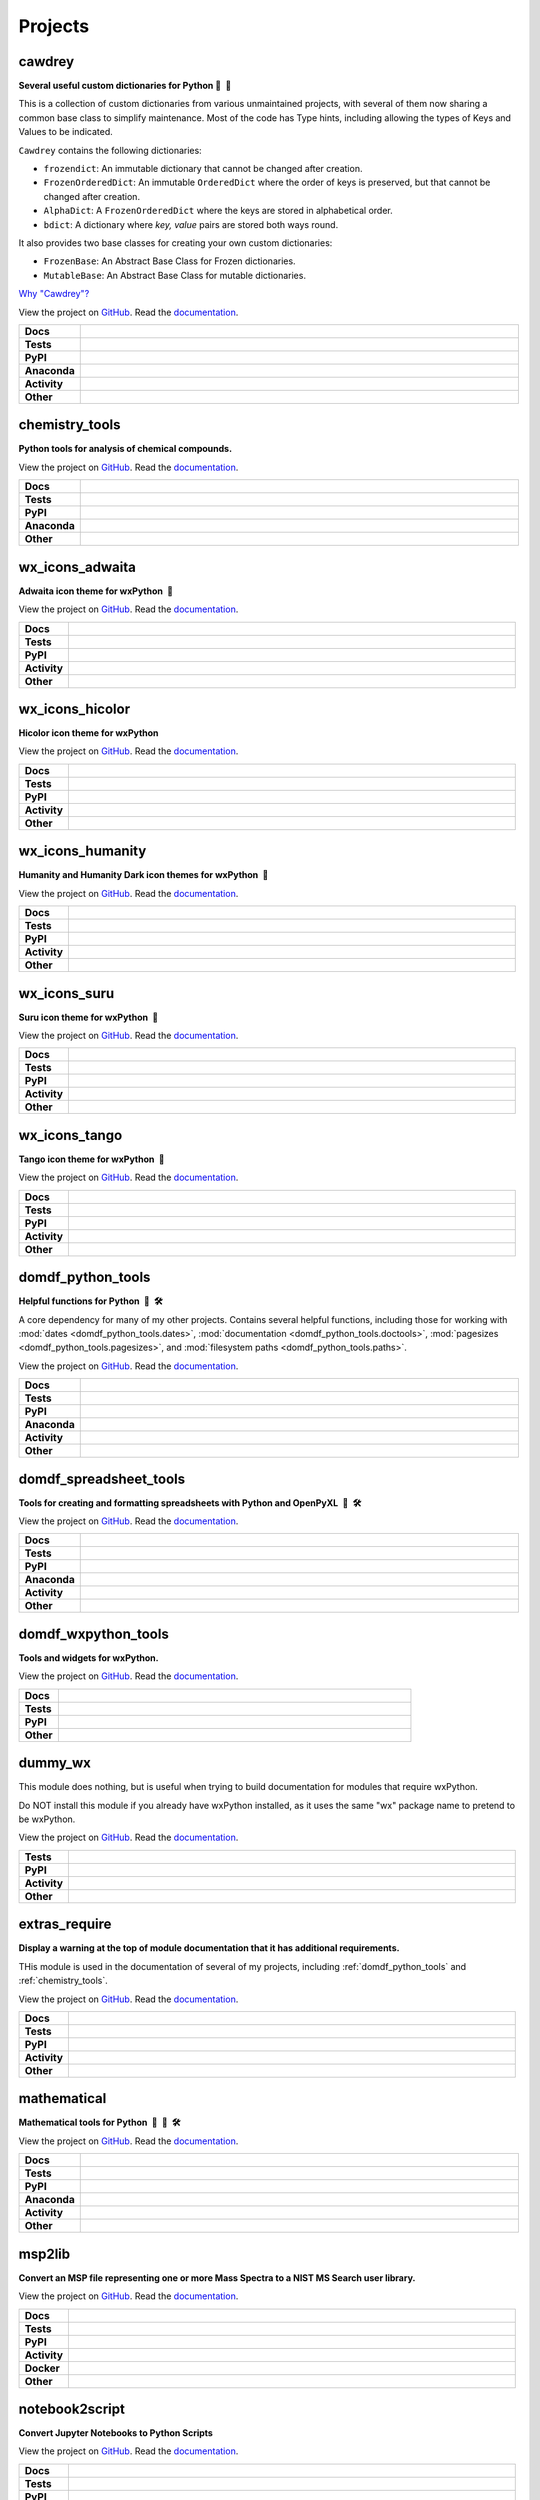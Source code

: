 ======================
Projects
======================

.. _cawdrey:

cawdrey
------------

.. description goes here

.. start short_desc_cawdrey

**Several useful custom dictionaries for Python 📖 🐍**

.. end short_desc_cawdrey

This is a collection of custom dictionaries from various unmaintained projects, with several of them now sharing a
common base class to simplify maintenance.
Most of the code has Type hints, including allowing the types of Keys and Values to be indicated.


``Cawdrey`` contains the following dictionaries:

* ``frozendict``: An immutable dictionary that cannot be changed after creation.
* ``FrozenOrderedDict``: An immutable ``OrderedDict`` where the order of keys is preserved, but that cannot be changed after creation.
* ``AlphaDict``: A ``FrozenOrderedDict`` where the keys are stored in alphabetical order.
* ``bdict``: A dictionary where `key, value` pairs are stored both ways round.

It also provides two base classes for creating your own custom dictionaries:

* ``FrozenBase``: An Abstract Base Class for Frozen dictionaries.

* ``MutableBase``: An Abstract Base Class for mutable dictionaries.


`Why "Cawdrey"? <https://en.wikipedia.org/wiki/Robert_Cawdrey>`_


.. start links cawdrey

View the project on `GitHub <https://github.com/domdfcoding/cawdrey>`_.
Read the `documentation <https://cawdrey.rtfd.io>`_.

.. end links_cawdrey

.. start shields cawdrey

.. list-table::
	:stub-columns: 1
	:widths: 10 90

	* - Docs
	  - |docs_cawdrey| |docs_check_cawdrey|
	* - Tests
	  - |travis_cawdrey| |actions_windows_cawdrey| |actions_macos_cawdrey| |coveralls_cawdrey| |codefactor_cawdrey|
	* - PyPI
	  - |pypi-version_cawdrey| |supported-versions_cawdrey| |supported-implementations_cawdrey| |wheel_cawdrey|
	* - Anaconda
	  - |conda-version_cawdrey| |conda-platform_cawdrey|
	* - Activity
	  - |commits-latest_cawdrey| |commits-since_cawdrey| |maintained_cawdrey|
	* - Other
	  - |license_cawdrey| |language_cawdrey| |requires_cawdrey|

.. |docs_cawdrey| image:: https://img.shields.io/readthedocs/cawdrey/latest?logo=read-the-docs
	:target: https://cawdrey.readthedocs.io/en/latest/?badge=latest
	:alt: Documentation Status
	
.. |docs_check_cawdrey| image:: https://github.com/domdfcoding/cawdrey/workflows/Docs%20Check/badge.svg
	:target: https://github.com/domdfcoding/cawdrey/actions?query=workflow%3A%22Docs+Check%22
	:alt: Docs Check Status

.. |travis_cawdrey| image:: https://img.shields.io/travis/domdfcoding/cawdrey/master?logo=travis
	:target: https://travis-ci.org/domdfcoding/cawdrey
	:alt: Travis Build Status

.. |actions_windows_cawdrey| image:: https://github.com/domdfcoding/cawdrey/workflows/Windows%20Tests/badge.svg
	:target: https://github.com/domdfcoding/cawdrey/actions?query=workflow%3A%22Windows+Tests%22
	:alt: Windows Tests Status

.. |actions_macos_cawdrey| image:: https://github.com/domdfcoding/cawdrey/workflows/macOS%20Tests/badge.svg
	:target: https://github.com/domdfcoding/cawdrey/actions?query=workflow%3A%22macOS+Tests%22
	:alt: macOS Tests Status

.. |requires_cawdrey| image:: https://requires.io/github/domdfcoding/cawdrey/requirements.svg?branch=master
	:target: https://requires.io/github/domdfcoding/cawdrey/requirements/?branch=master
	:alt: Requirements Status

.. |coveralls_cawdrey| image:: https://img.shields.io/coveralls/github/domdfcoding/cawdrey/master?logo=coveralls
	:target: https://coveralls.io/github/domdfcoding/cawdrey?branch=master
	:alt: Coverage

.. |codefactor_cawdrey| image:: https://img.shields.io/codefactor/grade/github/domdfcoding/cawdrey?logo=codefactor
	:target: https://www.codefactor.io/repository/github/domdfcoding/cawdrey
	:alt: CodeFactor Grade

.. |pypi-version_cawdrey| image:: https://img.shields.io/pypi/v/cawdrey
	:target: https://pypi.org/project/cawdrey/
	:alt: PyPI - Package Version

.. |supported-versions_cawdrey| image:: https://img.shields.io/pypi/pyversions/cawdrey
	:target: https://pypi.org/project/cawdrey/
	:alt: PyPI - Supported Python Versions

.. |supported-implementations_cawdrey| image:: https://img.shields.io/pypi/implementation/cawdrey
	:target: https://pypi.org/project/cawdrey/
	:alt: PyPI - Supported Implementations

.. |wheel_cawdrey| image:: https://img.shields.io/pypi/wheel/cawdrey
	:target: https://pypi.org/project/cawdrey/
	:alt: PyPI - Wheel

.. |conda-version_cawdrey| image:: https://img.shields.io/conda/v/domdfcoding/cawdrey?logo=anaconda
	:alt: Conda - Package Version
	:target: https://anaconda.org/domdfcoding/cawdrey

.. |conda-platform_cawdrey| image:: https://img.shields.io/conda/pn/domdfcoding/cawdrey?label=conda%7Cplatform
	:alt: Conda - Platform
	:target: https://anaconda.org/domdfcoding/cawdrey

.. |license_cawdrey| image:: https://img.shields.io/github/license/domdfcoding/cawdrey
	:alt: License
	:target: https://github.com/domdfcoding/cawdrey/blob/master/LICENSE

.. |language_cawdrey| image:: https://img.shields.io/github/languages/top/domdfcoding/cawdrey
	:alt: GitHub top language

.. |commits-since_cawdrey| image:: https://img.shields.io/github/commits-since/domdfcoding/cawdrey/v0.1.6
	:target: https://github.com/domdfcoding/cawdrey/pulse
	:alt: GitHub commits since tagged version

.. |commits-latest_cawdrey| image:: https://img.shields.io/github/last-commit/domdfcoding/cawdrey
	:target: https://github.com/domdfcoding/cawdrey/commit/master
	:alt: GitHub last commit

.. |maintained_cawdrey| image:: https://img.shields.io/maintenance/yes/2020
	:alt: Maintenance

.. end shields cawdrey


.. _chemistry_tools:

chemistry_tools
--------------------

.. description goes here

.. start short_desc_chemistry_tools

**Python tools for analysis of chemical compounds.**

.. end short_desc_chemistry_tools

.. start links chemistry_tools

View the project on `GitHub <https://github.com/domdfcoding/chemistry_tools>`_.
Read the `documentation <https://chemistry_tools.rtfd.io>`_.

.. end links_chemistry_tools

.. start shields chemistry_tools

.. list-table::
	:stub-columns: 1
	:widths: 10 90

	* - Docs
	  - |docs_chemistry_tools|
	* - Tests
	  - |travis_chemistry_tools| |requires_chemistry_tools| |coveralls_chemistry_tools| |codefactor_chemistry_tools|
	* - PyPI
	  - |pypi-version_chemistry_tools| |supported-versions_chemistry_tools| |supported-implementations_chemistry_tools| |wheel_chemistry_tools|
	* - Anaconda
	  - |conda-version_chemistry_tools| |conda-platform_chemistry_tools|
	* - Other
	  - |license_chemistry_tools| |language_chemistry_tools| |commits-since_chemistry_tools| |commits-latest_chemistry_tools| |maintained_chemistry_tools| 

.. |docs_chemistry_tools| image:: https://img.shields.io/readthedocs/chemistry_tools/latest?logo=read-the-docs
	:target: https://chemistry_tools.readthedocs.io/en/latest/?badge=latest
	:alt: Documentation Status

.. |travis_chemistry_tools| image:: https://img.shields.io/travis/com/domdfcoding/chemistry_tools/master?logo=travis
	:target: https://travis-ci.com/domdfcoding/chemistry_tools
	:alt: Travis Build Status

.. |requires_chemistry_tools| image:: https://requires.io/github/domdfcoding/chemistry_tools/requirements.svg?branch=master
	:target: https://requires.io/github/domdfcoding/chemistry_tools/requirements/?branch=master
	:alt: Requirements Status

.. |coveralls_chemistry_tools| image:: https://img.shields.io/coveralls/github/domdfcoding/chemistry_tools/master?logo=coveralls
	:target: https://coveralls.io/github/domdfcoding/chemistry_tools?branch=master
	:alt: Coverage

.. |codefactor_chemistry_tools| image:: https://img.shields.io/codefactor/grade/github/domdfcoding/chemistry_tools?logo=codefactor
	:target: https://www.codefactor.io/repository/github/domdfcoding/chemistry_tools
	:alt: CodeFactor Grade

.. |pypi-version_chemistry_tools| image:: https://img.shields.io/pypi/v/chemistry_tools
	:target: https://pypi.org/project/chemistry_tools/
	:alt: PyPI - Package Version

.. |supported-versions_chemistry_tools| image:: https://img.shields.io/pypi/pyversions/chemistry_tools
	:target: https://pypi.org/project/chemistry_tools/
	:alt: PyPI - Supported Python Versions

.. |supported-implementations_chemistry_tools| image:: https://img.shields.io/pypi/implementation/chemistry_tools
	:target: https://pypi.org/project/chemistry_tools/
	:alt: PyPI - Supported Implementations

.. |wheel_chemistry_tools| image:: https://img.shields.io/pypi/wheel/chemistry_tools
	:target: https://pypi.org/project/chemistry_tools/
	:alt: PyPI - Wheel

.. |conda-version_chemistry_tools| image:: https://img.shields.io/conda/v/domdfcoding/chemistry_tools?logo=anaconda
	:alt: Conda - Package Version
	:target: https://anaconda.org/domdfcoding/chemistry_tools

.. |conda-platform_chemistry_tools| image:: https://img.shields.io/conda/pn/domdfcoding/chemistry_tools?label=conda%7Cplatform
	:alt: Conda - Platform
	:target: https://anaconda.org/domdfcoding/chemistry_tools

.. |license_chemistry_tools| image:: https://img.shields.io/github/license/domdfcoding/chemistry_tools
	:alt: License
	:target: https://github.com/domdfcoding/chemistry_tools/blob/master/LICENSE

.. |language_chemistry_tools| image:: https://img.shields.io/github/languages/top/domdfcoding/chemistry_tools
	:alt: GitHub top language

.. |commits-since_chemistry_tools| image:: https://img.shields.io/github/commits-since/domdfcoding/chemistry_tools/v0.3.1
	:target: https://github.com/domdfcoding/chemistry_tools/pulse
	:alt: GitHub commits since tagged version

.. |commits-latest_chemistry_tools| image:: https://img.shields.io/github/last-commit/domdfcoding/chemistry_tools
	:target: https://github.com/domdfcoding/chemistry_tools/commit/master
	:alt: GitHub last commit

.. |maintained_chemistry_tools| image:: https://img.shields.io/maintenance/yes/2020
	:alt: Maintenance

.. end shields chemistry_tools


.. _wx_icons_adwaita:

wx_icons_adwaita
---------------------

.. description goes here

.. start short_desc_wx_icons_adwaita

**Adwaita icon theme for wxPython 🐍**

.. end short_desc_wx_icons_adwaita

.. start links wx_icons_adwaita

View the project on `GitHub <https://github.com/domdfcoding/custom_wx_icons_adwaita>`_.
Read the `documentation <https://custom_wx_icons_adwaita.rtfd.io>`_.

.. end links_wx_icons_adwaita

.. start shields wx_icons_adwaita

.. list-table::
	:stub-columns: 1
	:widths: 10 90

	* - Docs
	  - |docs_wx_icons_adwaita| |docs_check_wx_icons_adwaita|
	* - Tests
	  - |travis_wx_icons_adwaita| |actions_windows_wx_icons_adwaita| |actions_macos_wx_icons_adwaita| |codefactor_wx_icons_adwaita|
	* - PyPI
	  - |pypi-version_wx_icons_adwaita| |supported-versions_wx_icons_adwaita| |supported-implementations_wx_icons_adwaita| |wheel_wx_icons_adwaita|
	* - Activity
	  - |commits-latest_wx_icons_adwaita| |commits-since_wx_icons_adwaita| |maintained_wx_icons_adwaita|
	* - Other
	  - |license_wx_icons_adwaita| |language_wx_icons_adwaita| |requires_wx_icons_adwaita|

.. |docs_wx_icons_adwaita| image:: https://img.shields.io/readthedocs/custom_wx_icons_adwaita/latest?logo=read-the-docs
	:target: https://custom_wx_icons_adwaita.readthedocs.io/en/latest/?badge=latest
	:alt: Documentation Status
	
.. |docs_check_wx_icons_adwaita| image:: https://github.com/domdfcoding/custom_wx_icons_adwaita/workflows/Docs%20Check/badge.svg
	:target: https://github.com/domdfcoding/custom_wx_icons_adwaita/actions?query=workflow%3A%22Docs+Check%22
	:alt: Docs Check Status

.. |travis_wx_icons_adwaita| image:: https://img.shields.io/travis/com/domdfcoding/custom_wx_icons_adwaita/master?logo=travis
	:target: https://travis-ci.com/domdfcoding/custom_wx_icons_adwaita
	:alt: Travis Build Status

.. |actions_windows_wx_icons_adwaita| image:: https://github.com/domdfcoding/custom_wx_icons_adwaita/workflows/Windows%20Tests/badge.svg
	:target: https://github.com/domdfcoding/custom_wx_icons_adwaita/actions?query=workflow%3A%22Windows+Tests%22
	:alt: Windows Tests Status

.. |actions_macos_wx_icons_adwaita| image:: https://github.com/domdfcoding/custom_wx_icons_adwaita/workflows/macOS%20Tests/badge.svg
	:target: https://github.com/domdfcoding/custom_wx_icons_adwaita/actions?query=workflow%3A%22macOS+Tests%22
	:alt: macOS Tests Status

.. |requires_wx_icons_adwaita| image:: https://requires.io/github/domdfcoding/custom_wx_icons_adwaita/requirements.svg?branch=master
	:target: https://requires.io/github/domdfcoding/custom_wx_icons_adwaita/requirements/?branch=master
	:alt: Requirements Status

.. |codefactor_wx_icons_adwaita| image:: https://img.shields.io/codefactor/grade/github/domdfcoding/custom_wx_icons_adwaita?logo=codefactor
	:target: https://www.codefactor.io/repository/github/domdfcoding/custom_wx_icons_adwaita
	:alt: CodeFactor Grade

.. |pypi-version_wx_icons_adwaita| image:: https://img.shields.io/pypi/v/wx_icons_adwaita
	:target: https://pypi.org/project/wx_icons_adwaita/
	:alt: PyPI - Package Version

.. |supported-versions_wx_icons_adwaita| image:: https://img.shields.io/pypi/pyversions/wx_icons_adwaita
	:target: https://pypi.org/project/wx_icons_adwaita/
	:alt: PyPI - Supported Python Versions

.. |supported-implementations_wx_icons_adwaita| image:: https://img.shields.io/pypi/implementation/wx_icons_adwaita
	:target: https://pypi.org/project/wx_icons_adwaita/
	:alt: PyPI - Supported Implementations

.. |wheel_wx_icons_adwaita| image:: https://img.shields.io/pypi/wheel/wx_icons_adwaita
	:target: https://pypi.org/project/wx_icons_adwaita/
	:alt: PyPI - Wheel

.. |license_wx_icons_adwaita| image:: https://img.shields.io/github/license/domdfcoding/custom_wx_icons_adwaita
	:alt: License
	:target: https://github.com/domdfcoding/custom_wx_icons_adwaita/blob/master/LICENSE

.. |language_wx_icons_adwaita| image:: https://img.shields.io/github/languages/top/domdfcoding/custom_wx_icons_adwaita
	:alt: GitHub top language

.. |commits-since_wx_icons_adwaita| image:: https://img.shields.io/github/commits-since/domdfcoding/custom_wx_icons_adwaita/v0.1.1
	:target: https://github.com/domdfcoding/custom_wx_icons_adwaita/pulse
	:alt: GitHub commits since tagged version

.. |commits-latest_wx_icons_adwaita| image:: https://img.shields.io/github/last-commit/domdfcoding/custom_wx_icons_adwaita
	:target: https://github.com/domdfcoding/custom_wx_icons_adwaita/commit/master
	:alt: GitHub last commit

.. |maintained_wx_icons_adwaita| image:: https://img.shields.io/maintenance/yes/2020
	:alt: Maintenance

.. end shields wx_icons_adwaita


.. _wx_icons_hicolor:

wx_icons_hicolor
---------------------

.. description goes here

.. start short_desc_wx_icons_hicolor

**Hicolor icon theme for wxPython**

.. end short_desc_wx_icons_hicolor

.. start links wx_icons_hicolor

View the project on `GitHub <https://github.com/domdfcoding/custom_wx_icons_hicolor>`_.
Read the `documentation <https://custom_wx_icons_hicolor.rtfd.io>`_.

.. end links_wx_icons_hicolor

.. start shields wx_icons_hicolor

.. list-table::
	:stub-columns: 1
	:widths: 10 90

	* - Docs
	  - |docs_wx_icons_hicolor| |docs_check_wx_icons_hicolor|
	* - Tests
	  - |travis_wx_icons_hicolor| |actions_windows_wx_icons_hicolor| |actions_macos_wx_icons_hicolor| |codefactor_wx_icons_hicolor|
	* - PyPI
	  - |pypi-version_wx_icons_hicolor| |supported-versions_wx_icons_hicolor| |supported-implementations_wx_icons_hicolor| |wheel_wx_icons_hicolor|
	* - Activity
	  - |commits-latest_wx_icons_hicolor| |commits-since_wx_icons_hicolor| |maintained_wx_icons_hicolor|
	* - Other
	  - |license_wx_icons_hicolor| |language_wx_icons_hicolor| |requires_wx_icons_hicolor|

.. |docs_wx_icons_hicolor| image:: https://img.shields.io/readthedocs/custom_wx_icons_hicolor/latest?logo=read-the-docs
	:target: https://custom_wx_icons_hicolor.readthedocs.io/en/latest/?badge=latest
	:alt: Documentation Status
	
.. |docs_check_wx_icons_hicolor| image:: https://github.com/domdfcoding/custom_wx_icons_hicolor/workflows/Docs%20Check/badge.svg
	:target: https://github.com/domdfcoding/custom_wx_icons_hicolor/actions?query=workflow%3A%22Docs+Check%22
	:alt: Docs Check Status

.. |travis_wx_icons_hicolor| image:: https://img.shields.io/travis/com/domdfcoding/custom_wx_icons_hicolor/master?logo=travis
	:target: https://travis-ci.com/domdfcoding/custom_wx_icons_hicolor
	:alt: Travis Build Status

.. |actions_windows_wx_icons_hicolor| image:: https://github.com/domdfcoding/custom_wx_icons_hicolor/workflows/Windows%20Tests/badge.svg
	:target: https://github.com/domdfcoding/custom_wx_icons_hicolor/actions?query=workflow%3A%22Windows+Tests%22
	:alt: Windows Tests Status

.. |actions_macos_wx_icons_hicolor| image:: https://github.com/domdfcoding/custom_wx_icons_hicolor/workflows/macOS%20Tests/badge.svg
	:target: https://github.com/domdfcoding/custom_wx_icons_hicolor/actions?query=workflow%3A%22macOS+Tests%22
	:alt: macOS Tests Status

.. |requires_wx_icons_hicolor| image:: https://requires.io/github/domdfcoding/custom_wx_icons_hicolor/requirements.svg?branch=master
	:target: https://requires.io/github/domdfcoding/custom_wx_icons_hicolor/requirements/?branch=master
	:alt: Requirements Status

.. |codefactor_wx_icons_hicolor| image:: https://img.shields.io/codefactor/grade/github/domdfcoding/custom_wx_icons_hicolor?logo=codefactor
	:target: https://www.codefactor.io/repository/github/domdfcoding/custom_wx_icons_hicolor
	:alt: CodeFactor Grade

.. |pypi-version_wx_icons_hicolor| image:: https://img.shields.io/pypi/v/wx_icons_hicolor
	:target: https://pypi.org/project/wx_icons_hicolor/
	:alt: PyPI - Package Version

.. |supported-versions_wx_icons_hicolor| image:: https://img.shields.io/pypi/pyversions/wx_icons_hicolor
	:target: https://pypi.org/project/wx_icons_hicolor/
	:alt: PyPI - Supported Python Versions

.. |supported-implementations_wx_icons_hicolor| image:: https://img.shields.io/pypi/implementation/wx_icons_hicolor
	:target: https://pypi.org/project/wx_icons_hicolor/
	:alt: PyPI - Supported Implementations

.. |wheel_wx_icons_hicolor| image:: https://img.shields.io/pypi/wheel/wx_icons_hicolor
	:target: https://pypi.org/project/wx_icons_hicolor/
	:alt: PyPI - Wheel

.. |license_wx_icons_hicolor| image:: https://img.shields.io/github/license/domdfcoding/custom_wx_icons_hicolor
	:alt: License
	:target: https://github.com/domdfcoding/custom_wx_icons_hicolor/blob/master/LICENSE

.. |language_wx_icons_hicolor| image:: https://img.shields.io/github/languages/top/domdfcoding/custom_wx_icons_hicolor
	:alt: GitHub top language

.. |commits-since_wx_icons_hicolor| image:: https://img.shields.io/github/commits-since/domdfcoding/custom_wx_icons_hicolor/v0.1.2
	:target: https://github.com/domdfcoding/custom_wx_icons_hicolor/pulse
	:alt: GitHub commits since tagged version

.. |commits-latest_wx_icons_hicolor| image:: https://img.shields.io/github/last-commit/domdfcoding/custom_wx_icons_hicolor
	:target: https://github.com/domdfcoding/custom_wx_icons_hicolor/commit/master
	:alt: GitHub last commit

.. |maintained_wx_icons_hicolor| image:: https://img.shields.io/maintenance/yes/2020
	:alt: Maintenance

.. end shields wx_icons_hicolor


.. _wx_icons_humanity:

wx_icons_humanity
----------------------

.. description goes here

.. start short_desc_wx_icons_humanity

**Humanity and Humanity Dark icon themes for wxPython 🐍**

.. end short_desc_wx_icons_humanity

.. start links wx_icons_humanity

View the project on `GitHub <https://github.com/domdfcoding/custom_wx_icons_humanity>`_.
Read the `documentation <https://custom_wx_icons_humanity.rtfd.io>`_.

.. end links_wx_icons_humanity

.. start shields wx_icons_humanity

.. list-table::
	:stub-columns: 1
	:widths: 10 90

	* - Docs
	  - |docs_wx_icons_humanity| |docs_check_wx_icons_humanity|
	* - Tests
	  - |travis_wx_icons_humanity| |actions_windows_wx_icons_humanity| |actions_macos_wx_icons_humanity| |codefactor_wx_icons_humanity|
	* - PyPI
	  - |pypi-version_wx_icons_humanity| |supported-versions_wx_icons_humanity| |supported-implementations_wx_icons_humanity| |wheel_wx_icons_humanity|
	* - Activity
	  - |commits-latest_wx_icons_humanity| |commits-since_wx_icons_humanity| |maintained_wx_icons_humanity|
	* - Other
	  - |license_wx_icons_humanity| |language_wx_icons_humanity| |requires_wx_icons_humanity|

.. |docs_wx_icons_humanity| image:: https://img.shields.io/readthedocs/custom_wx_icons_humanity/latest?logo=read-the-docs
	:target: https://custom_wx_icons_humanity.readthedocs.io/en/latest/?badge=latest
	:alt: Documentation Status
	
.. |docs_check_wx_icons_humanity| image:: https://github.com/domdfcoding/custom_wx_icons_humanity/workflows/Docs%20Check/badge.svg
	:target: https://github.com/domdfcoding/custom_wx_icons_humanity/actions?query=workflow%3A%22Docs+Check%22
	:alt: Docs Check Status

.. |travis_wx_icons_humanity| image:: https://img.shields.io/travis/com/domdfcoding/custom_wx_icons_humanity/master?logo=travis
	:target: https://travis-ci.com/domdfcoding/custom_wx_icons_humanity
	:alt: Travis Build Status

.. |actions_windows_wx_icons_humanity| image:: https://github.com/domdfcoding/custom_wx_icons_humanity/workflows/Windows%20Tests/badge.svg
	:target: https://github.com/domdfcoding/custom_wx_icons_humanity/actions?query=workflow%3A%22Windows+Tests%22
	:alt: Windows Tests Status

.. |actions_macos_wx_icons_humanity| image:: https://github.com/domdfcoding/custom_wx_icons_humanity/workflows/macOS%20Tests/badge.svg
	:target: https://github.com/domdfcoding/custom_wx_icons_humanity/actions?query=workflow%3A%22macOS+Tests%22
	:alt: macOS Tests Status

.. |requires_wx_icons_humanity| image:: https://requires.io/github/domdfcoding/custom_wx_icons_humanity/requirements.svg?branch=master
	:target: https://requires.io/github/domdfcoding/custom_wx_icons_humanity/requirements/?branch=master
	:alt: Requirements Status

.. |codefactor_wx_icons_humanity| image:: https://img.shields.io/codefactor/grade/github/domdfcoding/custom_wx_icons_humanity?logo=codefactor
	:target: https://www.codefactor.io/repository/github/domdfcoding/custom_wx_icons_humanity
	:alt: CodeFactor Grade

.. |pypi-version_wx_icons_humanity| image:: https://img.shields.io/pypi/v/wx_icons_humanity
	:target: https://pypi.org/project/wx_icons_humanity/
	:alt: PyPI - Package Version

.. |supported-versions_wx_icons_humanity| image:: https://img.shields.io/pypi/pyversions/wx_icons_humanity
	:target: https://pypi.org/project/wx_icons_humanity/
	:alt: PyPI - Supported Python Versions

.. |supported-implementations_wx_icons_humanity| image:: https://img.shields.io/pypi/implementation/wx_icons_humanity
	:target: https://pypi.org/project/wx_icons_humanity/
	:alt: PyPI - Supported Implementations

.. |wheel_wx_icons_humanity| image:: https://img.shields.io/pypi/wheel/wx_icons_humanity
	:target: https://pypi.org/project/wx_icons_humanity/
	:alt: PyPI - Wheel

.. |license_wx_icons_humanity| image:: https://img.shields.io/github/license/domdfcoding/custom_wx_icons_humanity
	:alt: License
	:target: https://github.com/domdfcoding/custom_wx_icons_humanity/blob/master/LICENSE

.. |language_wx_icons_humanity| image:: https://img.shields.io/github/languages/top/domdfcoding/custom_wx_icons_humanity
	:alt: GitHub top language

.. |commits-since_wx_icons_humanity| image:: https://img.shields.io/github/commits-since/domdfcoding/custom_wx_icons_humanity/v0.1.1
	:target: https://github.com/domdfcoding/custom_wx_icons_humanity/pulse
	:alt: GitHub commits since tagged version

.. |commits-latest_wx_icons_humanity| image:: https://img.shields.io/github/last-commit/domdfcoding/custom_wx_icons_humanity
	:target: https://github.com/domdfcoding/custom_wx_icons_humanity/commit/master
	:alt: GitHub last commit

.. |maintained_wx_icons_humanity| image:: https://img.shields.io/maintenance/yes/2020
	:alt: Maintenance

.. end shields wx_icons_humanity


.. _wx_icons_suru:

wx_icons_suru
------------------

.. description goes here

.. start short_desc_wx_icons_suru

**Suru icon theme for wxPython 🐍**

.. end short_desc_wx_icons_suru

.. start links wx_icons_suru

View the project on `GitHub <https://github.com/domdfcoding/custom_wx_icons_suru>`_.
Read the `documentation <https://custom_wx_icons_suru.rtfd.io>`_.

.. end links_wx_icons_suru

.. start shields wx_icons_suru

.. list-table::
	:stub-columns: 1
	:widths: 10 90

	* - Docs
	  - |docs_wx_icons_suru| |docs_check_wx_icons_suru|
	* - Tests
	  - |travis_wx_icons_suru| |actions_windows_wx_icons_suru| |actions_macos_wx_icons_suru| |codefactor_wx_icons_suru|
	* - PyPI
	  - |pypi-version_wx_icons_suru| |supported-versions_wx_icons_suru| |supported-implementations_wx_icons_suru| |wheel_wx_icons_suru|
	* - Activity
	  - |commits-latest_wx_icons_suru| |commits-since_wx_icons_suru| |maintained_wx_icons_suru|
	* - Other
	  - |license_wx_icons_suru| |language_wx_icons_suru| |requires_wx_icons_suru|

.. |docs_wx_icons_suru| image:: https://img.shields.io/readthedocs/custom_wx_icons_suru/latest?logo=read-the-docs
	:target: https://custom_wx_icons_suru.readthedocs.io/en/latest/?badge=latest
	:alt: Documentation Status
	
.. |docs_check_wx_icons_suru| image:: https://github.com/domdfcoding/custom_wx_icons_suru/workflows/Docs%20Check/badge.svg
	:target: https://github.com/domdfcoding/custom_wx_icons_suru/actions?query=workflow%3A%22Docs+Check%22
	:alt: Docs Check Status

.. |travis_wx_icons_suru| image:: https://img.shields.io/travis/com/domdfcoding/custom_wx_icons_suru/master?logo=travis
	:target: https://travis-ci.com/domdfcoding/custom_wx_icons_suru
	:alt: Travis Build Status

.. |actions_windows_wx_icons_suru| image:: https://github.com/domdfcoding/custom_wx_icons_suru/workflows/Windows%20Tests/badge.svg
	:target: https://github.com/domdfcoding/custom_wx_icons_suru/actions?query=workflow%3A%22Windows+Tests%22
	:alt: Windows Tests Status

.. |actions_macos_wx_icons_suru| image:: https://github.com/domdfcoding/custom_wx_icons_suru/workflows/macOS%20Tests/badge.svg
	:target: https://github.com/domdfcoding/custom_wx_icons_suru/actions?query=workflow%3A%22macOS+Tests%22
	:alt: macOS Tests Status

.. |requires_wx_icons_suru| image:: https://requires.io/github/domdfcoding/custom_wx_icons_suru/requirements.svg?branch=master
	:target: https://requires.io/github/domdfcoding/custom_wx_icons_suru/requirements/?branch=master
	:alt: Requirements Status

.. |codefactor_wx_icons_suru| image:: https://img.shields.io/codefactor/grade/github/domdfcoding/custom_wx_icons_suru?logo=codefactor
	:target: https://www.codefactor.io/repository/github/domdfcoding/custom_wx_icons_suru
	:alt: CodeFactor Grade

.. |pypi-version_wx_icons_suru| image:: https://img.shields.io/pypi/v/wx_icons_suru
	:target: https://pypi.org/project/wx_icons_suru/
	:alt: PyPI - Package Version

.. |supported-versions_wx_icons_suru| image:: https://img.shields.io/pypi/pyversions/wx_icons_suru
	:target: https://pypi.org/project/wx_icons_suru/
	:alt: PyPI - Supported Python Versions

.. |supported-implementations_wx_icons_suru| image:: https://img.shields.io/pypi/implementation/wx_icons_suru
	:target: https://pypi.org/project/wx_icons_suru/
	:alt: PyPI - Supported Implementations

.. |wheel_wx_icons_suru| image:: https://img.shields.io/pypi/wheel/wx_icons_suru
	:target: https://pypi.org/project/wx_icons_suru/
	:alt: PyPI - Wheel

.. |license_wx_icons_suru| image:: https://img.shields.io/github/license/domdfcoding/custom_wx_icons_suru
	:alt: License
	:target: https://github.com/domdfcoding/custom_wx_icons_suru/blob/master/LICENSE

.. |language_wx_icons_suru| image:: https://img.shields.io/github/languages/top/domdfcoding/custom_wx_icons_suru
	:alt: GitHub top language

.. |commits-since_wx_icons_suru| image:: https://img.shields.io/github/commits-since/domdfcoding/custom_wx_icons_suru/v0.1.1
	:target: https://github.com/domdfcoding/custom_wx_icons_suru/pulse
	:alt: GitHub commits since tagged version

.. |commits-latest_wx_icons_suru| image:: https://img.shields.io/github/last-commit/domdfcoding/custom_wx_icons_suru
	:target: https://github.com/domdfcoding/custom_wx_icons_suru/commit/master
	:alt: GitHub last commit

.. |maintained_wx_icons_suru| image:: https://img.shields.io/maintenance/yes/2020
	:alt: Maintenance

.. end shields wx_icons_suru


.. _wx_icons_tango:

wx_icons_tango
-------------------

.. description goes here

.. start short_desc_wx_icons_tango

**Tango icon theme for wxPython 🐍**

.. end short_desc_wx_icons_tango

.. start links wx_icons_tango

View the project on `GitHub <https://github.com/domdfcoding/custom_wx_icons_tango>`_.
Read the `documentation <https://custom_wx_icons_tango.rtfd.io>`_.

.. end links_wx_icons_tango

.. start shields wx_icons_tango

.. list-table::
	:stub-columns: 1
	:widths: 10 90

	* - Docs
	  - |docs_wx_icons_tango| |docs_check_wx_icons_tango|
	* - Tests
	  - |travis_wx_icons_tango| |actions_windows_wx_icons_tango| |actions_macos_wx_icons_tango| |codefactor_wx_icons_tango|
	* - PyPI
	  - |pypi-version_wx_icons_tango| |supported-versions_wx_icons_tango| |supported-implementations_wx_icons_tango| |wheel_wx_icons_tango|
	* - Activity
	  - |commits-latest_wx_icons_tango| |commits-since_wx_icons_tango| |maintained_wx_icons_tango|
	* - Other
	  - |license_wx_icons_tango| |language_wx_icons_tango| |requires_wx_icons_tango|

.. |docs_wx_icons_tango| image:: https://img.shields.io/readthedocs/custom_wx_icons_tango/latest?logo=read-the-docs
	:target: https://custom_wx_icons_tango.readthedocs.io/en/latest/?badge=latest
	:alt: Documentation Status
	
.. |docs_check_wx_icons_tango| image:: https://github.com/domdfcoding/custom_wx_icons_tango/workflows/Docs%20Check/badge.svg
	:target: https://github.com/domdfcoding/custom_wx_icons_tango/actions?query=workflow%3A%22Docs+Check%22
	:alt: Docs Check Status

.. |travis_wx_icons_tango| image:: https://img.shields.io/travis/com/domdfcoding/custom_wx_icons_tango/master?logo=travis
	:target: https://travis-ci.com/domdfcoding/custom_wx_icons_tango
	:alt: Travis Build Status

.. |actions_windows_wx_icons_tango| image:: https://github.com/domdfcoding/custom_wx_icons_tango/workflows/Windows%20Tests/badge.svg
	:target: https://github.com/domdfcoding/custom_wx_icons_tango/actions?query=workflow%3A%22Windows+Tests%22
	:alt: Windows Tests Status

.. |actions_macos_wx_icons_tango| image:: https://github.com/domdfcoding/custom_wx_icons_tango/workflows/macOS%20Tests/badge.svg
	:target: https://github.com/domdfcoding/custom_wx_icons_tango/actions?query=workflow%3A%22macOS+Tests%22
	:alt: macOS Tests Status

.. |requires_wx_icons_tango| image:: https://requires.io/github/domdfcoding/custom_wx_icons_tango/requirements.svg?branch=master
	:target: https://requires.io/github/domdfcoding/custom_wx_icons_tango/requirements/?branch=master
	:alt: Requirements Status

.. |codefactor_wx_icons_tango| image:: https://img.shields.io/codefactor/grade/github/domdfcoding/custom_wx_icons_tango?logo=codefactor
	:target: https://www.codefactor.io/repository/github/domdfcoding/custom_wx_icons_tango
	:alt: CodeFactor Grade

.. |pypi-version_wx_icons_tango| image:: https://img.shields.io/pypi/v/wx_icons_tango
	:target: https://pypi.org/project/wx_icons_tango/
	:alt: PyPI - Package Version

.. |supported-versions_wx_icons_tango| image:: https://img.shields.io/pypi/pyversions/wx_icons_tango
	:target: https://pypi.org/project/wx_icons_tango/
	:alt: PyPI - Supported Python Versions

.. |supported-implementations_wx_icons_tango| image:: https://img.shields.io/pypi/implementation/wx_icons_tango
	:target: https://pypi.org/project/wx_icons_tango/
	:alt: PyPI - Supported Implementations

.. |wheel_wx_icons_tango| image:: https://img.shields.io/pypi/wheel/wx_icons_tango
	:target: https://pypi.org/project/wx_icons_tango/
	:alt: PyPI - Wheel

.. |license_wx_icons_tango| image:: https://img.shields.io/github/license/domdfcoding/custom_wx_icons_tango
	:alt: License
	:target: https://github.com/domdfcoding/custom_wx_icons_tango/blob/master/LICENSE

.. |language_wx_icons_tango| image:: https://img.shields.io/github/languages/top/domdfcoding/custom_wx_icons_tango
	:alt: GitHub top language

.. |commits-since_wx_icons_tango| image:: https://img.shields.io/github/commits-since/domdfcoding/custom_wx_icons_tango/v0.1.1
	:target: https://github.com/domdfcoding/custom_wx_icons_tango/pulse
	:alt: GitHub commits since tagged version

.. |commits-latest_wx_icons_tango| image:: https://img.shields.io/github/last-commit/domdfcoding/custom_wx_icons_tango
	:target: https://github.com/domdfcoding/custom_wx_icons_tango/commit/master
	:alt: GitHub last commit

.. |maintained_wx_icons_tango| image:: https://img.shields.io/maintenance/yes/2020
	:alt: Maintenance

.. end shields wx_icons_tango


.. _domdf_python_tools:

domdf_python_tools
-----------------------

.. description goes here

.. start short_desc_domdf_python_tools

**Helpful functions for Python 🐍 🛠️**

.. end short_desc_domdf_python_tools

A core dependency for many of my other projects. Contains several helpful functions, including those for working with :mod:`dates <domdf_python_tools.dates>`, :mod:`documentation <domdf_python_tools.doctools>`, :mod:`pagesizes <domdf_python_tools.pagesizes>`, and :mod:`filesystem paths <domdf_python_tools.paths>`.

.. start links domdf_python_tools

View the project on `GitHub <https://github.com/domdfcoding/domdf_python_tools>`_.
Read the `documentation <https://domdf_python_tools.rtfd.io>`_.

.. end links_domdf_python_tools

.. start shields domdf_python_tools

.. list-table::
	:stub-columns: 1
	:widths: 10 90

	* - Docs
	  - |docs_domdf_python_tools| |docs_check_domdf_python_tools|
	* - Tests
	  - |travis_domdf_python_tools| |actions_windows_domdf_python_tools| |actions_macos_domdf_python_tools| |coveralls_domdf_python_tools| |codefactor_domdf_python_tools|
	* - PyPI
	  - |pypi-version_domdf_python_tools| |supported-versions_domdf_python_tools| |supported-implementations_domdf_python_tools| |wheel_domdf_python_tools|
	* - Anaconda
	  - |conda-version_domdf_python_tools| |conda-platform_domdf_python_tools|
	* - Activity
	  - |commits-latest_domdf_python_tools| |commits-since_domdf_python_tools| |maintained_domdf_python_tools|
	* - Other
	  - |license_domdf_python_tools| |language_domdf_python_tools| |requires_domdf_python_tools|

.. |docs_domdf_python_tools| image:: https://img.shields.io/readthedocs/domdf_python_tools/latest?logo=read-the-docs
	:target: https://domdf_python_tools.readthedocs.io/en/latest/?badge=latest
	:alt: Documentation Status
	
.. |docs_check_domdf_python_tools| image:: https://github.com/domdfcoding/domdf_python_tools/workflows/Docs%20Check/badge.svg
	:target: https://github.com/domdfcoding/domdf_python_tools/actions?query=workflow%3A%22Docs+Check%22
	:alt: Docs Check Status

.. |travis_domdf_python_tools| image:: https://img.shields.io/travis/com/domdfcoding/domdf_python_tools/master?logo=travis
	:target: https://travis-ci.com/domdfcoding/domdf_python_tools
	:alt: Travis Build Status

.. |actions_windows_domdf_python_tools| image:: https://github.com/domdfcoding/domdf_python_tools/workflows/Windows%20Tests/badge.svg
	:target: https://github.com/domdfcoding/domdf_python_tools/actions?query=workflow%3A%22Windows+Tests%22
	:alt: Windows Tests Status

.. |actions_macos_domdf_python_tools| image:: https://github.com/domdfcoding/domdf_python_tools/workflows/macOS%20Tests/badge.svg
	:target: https://github.com/domdfcoding/domdf_python_tools/actions?query=workflow%3A%22macOS+Tests%22
	:alt: macOS Tests Status

.. |requires_domdf_python_tools| image:: https://requires.io/github/domdfcoding/domdf_python_tools/requirements.svg?branch=master
	:target: https://requires.io/github/domdfcoding/domdf_python_tools/requirements/?branch=master
	:alt: Requirements Status

.. |coveralls_domdf_python_tools| image:: https://img.shields.io/coveralls/github/domdfcoding/domdf_python_tools/master?logo=coveralls
	:target: https://coveralls.io/github/domdfcoding/domdf_python_tools?branch=master
	:alt: Coverage

.. |codefactor_domdf_python_tools| image:: https://img.shields.io/codefactor/grade/github/domdfcoding/domdf_python_tools?logo=codefactor
	:target: https://www.codefactor.io/repository/github/domdfcoding/domdf_python_tools
	:alt: CodeFactor Grade

.. |pypi-version_domdf_python_tools| image:: https://img.shields.io/pypi/v/domdf_python_tools
	:target: https://pypi.org/project/domdf_python_tools/
	:alt: PyPI - Package Version

.. |supported-versions_domdf_python_tools| image:: https://img.shields.io/pypi/pyversions/domdf_python_tools
	:target: https://pypi.org/project/domdf_python_tools/
	:alt: PyPI - Supported Python Versions

.. |supported-implementations_domdf_python_tools| image:: https://img.shields.io/pypi/implementation/domdf_python_tools
	:target: https://pypi.org/project/domdf_python_tools/
	:alt: PyPI - Supported Implementations

.. |wheel_domdf_python_tools| image:: https://img.shields.io/pypi/wheel/domdf_python_tools
	:target: https://pypi.org/project/domdf_python_tools/
	:alt: PyPI - Wheel

.. |conda-version_domdf_python_tools| image:: https://img.shields.io/conda/v/domdfcoding/domdf_python_tools?logo=anaconda
	:alt: Conda - Package Version
	:target: https://anaconda.org/domdfcoding/domdf_python_tools

.. |conda-platform_domdf_python_tools| image:: https://img.shields.io/conda/pn/domdfcoding/domdf_python_tools?label=conda%7Cplatform
	:alt: Conda - Platform
	:target: https://anaconda.org/domdfcoding/domdf_python_tools

.. |license_domdf_python_tools| image:: https://img.shields.io/github/license/domdfcoding/domdf_python_tools
	:alt: License
	:target: https://github.com/domdfcoding/domdf_python_tools/blob/master/LICENSE

.. |language_domdf_python_tools| image:: https://img.shields.io/github/languages/top/domdfcoding/domdf_python_tools
	:alt: GitHub top language

.. |commits-since_domdf_python_tools| image:: https://img.shields.io/github/commits-since/domdfcoding/domdf_python_tools/v0.3.6
	:target: https://github.com/domdfcoding/domdf_python_tools/pulse
	:alt: GitHub commits since tagged version

.. |commits-latest_domdf_python_tools| image:: https://img.shields.io/github/last-commit/domdfcoding/domdf_python_tools
	:target: https://github.com/domdfcoding/domdf_python_tools/commit/master
	:alt: GitHub last commit

.. |maintained_domdf_python_tools| image:: https://img.shields.io/maintenance/yes/2020
	:alt: Maintenance

.. end shields domdf_python_tools


.. _domdf_spreadsheet_tools:

domdf_spreadsheet_tools
----------------------------

.. description goes here

.. start short_desc_domdf_spreadsheet_tools

**Tools for creating and formatting spreadsheets with Python and OpenPyXL 🐍 🛠️**

.. end short_desc_domdf_spreadsheet_tools

.. start links domdf_spreadsheet_tools

View the project on `GitHub <https://github.com/domdfcoding/domdf_spreadsheet_tools>`_.
Read the `documentation <https://domdf_spreadsheet_tools.rtfd.io>`_.

.. end links_domdf_spreadsheet_tools

.. start shields domdf_spreadsheet_tools

.. list-table::
	:stub-columns: 1
	:widths: 10 90

	* - Docs
	  - |docs_domdf_spreadsheet_tools| |docs_check_domdf_spreadsheet_tools|
	* - Tests
	  - |travis_domdf_spreadsheet_tools| |actions_windows_domdf_spreadsheet_tools| |actions_macos_domdf_spreadsheet_tools| |codefactor_domdf_spreadsheet_tools|
	* - PyPI
	  - |pypi-version_domdf_spreadsheet_tools| |supported-versions_domdf_spreadsheet_tools| |supported-implementations_domdf_spreadsheet_tools| |wheel_domdf_spreadsheet_tools|
	* - Anaconda
	  - |conda-version_domdf_spreadsheet_tools| |conda-platform_domdf_spreadsheet_tools|
	* - Activity
	  - |commits-latest_domdf_spreadsheet_tools| |commits-since_domdf_spreadsheet_tools| |maintained_domdf_spreadsheet_tools|
	* - Other
	  - |license_domdf_spreadsheet_tools| |language_domdf_spreadsheet_tools| |requires_domdf_spreadsheet_tools|

.. |docs_domdf_spreadsheet_tools| image:: https://img.shields.io/readthedocs/domdf_spreadsheet_tools/latest?logo=read-the-docs
	:target: https://domdf_spreadsheet_tools.readthedocs.io/en/latest/?badge=latest
	:alt: Documentation Status
	
.. |docs_check_domdf_spreadsheet_tools| image:: https://github.com/domdfcoding/domdf_spreadsheet_tools/workflows/Docs%20Check/badge.svg
	:target: https://github.com/domdfcoding/domdf_spreadsheet_tools/actions?query=workflow%3A%22Docs+Check%22
	:alt: Docs Check Status

.. |travis_domdf_spreadsheet_tools| image:: https://img.shields.io/travis/com/domdfcoding/domdf_spreadsheet_tools/master?logo=travis
	:target: https://travis-ci.com/domdfcoding/domdf_spreadsheet_tools
	:alt: Travis Build Status

.. |actions_windows_domdf_spreadsheet_tools| image:: https://github.com/domdfcoding/domdf_spreadsheet_tools/workflows/Windows%20Tests/badge.svg
	:target: https://github.com/domdfcoding/domdf_spreadsheet_tools/actions?query=workflow%3A%22Windows+Tests%22
	:alt: Windows Tests Status

.. |actions_macos_domdf_spreadsheet_tools| image:: https://github.com/domdfcoding/domdf_spreadsheet_tools/workflows/macOS%20Tests/badge.svg
	:target: https://github.com/domdfcoding/domdf_spreadsheet_tools/actions?query=workflow%3A%22macOS+Tests%22
	:alt: macOS Tests Status

.. |requires_domdf_spreadsheet_tools| image:: https://requires.io/github/domdfcoding/domdf_spreadsheet_tools/requirements.svg?branch=master
	:target: https://requires.io/github/domdfcoding/domdf_spreadsheet_tools/requirements/?branch=master
	:alt: Requirements Status

.. |codefactor_domdf_spreadsheet_tools| image:: https://img.shields.io/codefactor/grade/github/domdfcoding/domdf_spreadsheet_tools?logo=codefactor
	:target: https://www.codefactor.io/repository/github/domdfcoding/domdf_spreadsheet_tools
	:alt: CodeFactor Grade

.. |pypi-version_domdf_spreadsheet_tools| image:: https://img.shields.io/pypi/v/domdf_spreadsheet_tools
	:target: https://pypi.org/project/domdf_spreadsheet_tools/
	:alt: PyPI - Package Version

.. |supported-versions_domdf_spreadsheet_tools| image:: https://img.shields.io/pypi/pyversions/domdf_spreadsheet_tools
	:target: https://pypi.org/project/domdf_spreadsheet_tools/
	:alt: PyPI - Supported Python Versions

.. |supported-implementations_domdf_spreadsheet_tools| image:: https://img.shields.io/pypi/implementation/domdf_spreadsheet_tools
	:target: https://pypi.org/project/domdf_spreadsheet_tools/
	:alt: PyPI - Supported Implementations

.. |wheel_domdf_spreadsheet_tools| image:: https://img.shields.io/pypi/wheel/domdf_spreadsheet_tools
	:target: https://pypi.org/project/domdf_spreadsheet_tools/
	:alt: PyPI - Wheel

.. |conda-version_domdf_spreadsheet_tools| image:: https://img.shields.io/conda/v/domdfcoding/domdf_spreadsheet_tools?logo=anaconda
	:alt: Conda - Package Version
	:target: https://anaconda.org/domdfcoding/domdf_spreadsheet_tools

.. |conda-platform_domdf_spreadsheet_tools| image:: https://img.shields.io/conda/pn/domdfcoding/domdf_spreadsheet_tools?label=conda%7Cplatform
	:alt: Conda - Platform
	:target: https://anaconda.org/domdfcoding/domdf_spreadsheet_tools

.. |license_domdf_spreadsheet_tools| image:: https://img.shields.io/github/license/domdfcoding/domdf_spreadsheet_tools
	:alt: License
	:target: https://github.com/domdfcoding/domdf_spreadsheet_tools/blob/master/LICENSE

.. |language_domdf_spreadsheet_tools| image:: https://img.shields.io/github/languages/top/domdfcoding/domdf_spreadsheet_tools
	:alt: GitHub top language

.. |commits-since_domdf_spreadsheet_tools| image:: https://img.shields.io/github/commits-since/domdfcoding/domdf_spreadsheet_tools/v0.1.6
	:target: https://github.com/domdfcoding/domdf_spreadsheet_tools/pulse
	:alt: GitHub commits since tagged version

.. |commits-latest_domdf_spreadsheet_tools| image:: https://img.shields.io/github/last-commit/domdfcoding/domdf_spreadsheet_tools
	:target: https://github.com/domdfcoding/domdf_spreadsheet_tools/commit/master
	:alt: GitHub last commit

.. |maintained_domdf_spreadsheet_tools| image:: https://img.shields.io/maintenance/yes/2020
	:alt: Maintenance

.. end shields domdf_spreadsheet_tools


.. _domdf_wxpython_tools:

domdf_wxpython_tools
-------------------------

.. description goes here

.. start short_desc_domdf_wxpython_tools

**Tools and widgets for wxPython.**

.. end short_desc_domdf_wxpython_tools

.. start links domdf_wxpython_tools

View the project on `GitHub <https://github.com/domdfcoding/domdf_wxpython_tools>`_.
Read the `documentation <https://domdf_wxpython_tools.rtfd.io>`_.

.. end links_domdf_wxpython_tools

.. start shields domdf_wxpython_tools

.. list-table::
	:stub-columns: 1
	:widths: 10 90

	* - Docs
	  - |docs_domdf_wxpython_tools|
	* - Tests
	  - |travis_domdf_wxpython_tools| |requires_domdf_wxpython_tools| |codefactor_domdf_wxpython_tools|
	* - PyPI
	  - |pypi-version_domdf_wxpython_tools| |supported-versions_domdf_wxpython_tools| |supported-implementations_domdf_wxpython_tools| |wheel_domdf_wxpython_tools|
	* - Other
	  - |license_domdf_wxpython_tools| |language_domdf_wxpython_tools| |commits-since_domdf_wxpython_tools| |commits-latest_domdf_wxpython_tools| |maintained_domdf_wxpython_tools| 

.. |docs_domdf_wxpython_tools| image:: https://img.shields.io/readthedocs/domdf_wxpython_tools/latest?logo=read-the-docs
	:target: https://domdf_wxpython_tools.readthedocs.io/en/latest/?badge=latest
	:alt: Documentation Status

.. |travis_domdf_wxpython_tools| image:: https://img.shields.io/travis/com/domdfcoding/domdf_wxpython_tools/master?logo=travis
	:target: https://travis-ci.com/domdfcoding/domdf_wxpython_tools
	:alt: Travis Build Status

.. |requires_domdf_wxpython_tools| image:: https://requires.io/github/domdfcoding/domdf_wxpython_tools/requirements.svg?branch=master
	:target: https://requires.io/github/domdfcoding/domdf_wxpython_tools/requirements/?branch=master
	:alt: Requirements Status

.. |codefactor_domdf_wxpython_tools| image:: https://img.shields.io/codefactor/grade/github/domdfcoding/domdf_wxpython_tools?logo=codefactor
	:target: https://www.codefactor.io/repository/github/domdfcoding/domdf_wxpython_tools
	:alt: CodeFactor Grade

.. |pypi-version_domdf_wxpython_tools| image:: https://img.shields.io/pypi/v/domdf_wxpython_tools
	:target: https://pypi.org/project/domdf_wxpython_tools/
	:alt: PyPI - Package Version

.. |supported-versions_domdf_wxpython_tools| image:: https://img.shields.io/pypi/pyversions/domdf_wxpython_tools
	:target: https://pypi.org/project/domdf_wxpython_tools/
	:alt: PyPI - Supported Python Versions

.. |supported-implementations_domdf_wxpython_tools| image:: https://img.shields.io/pypi/implementation/domdf_wxpython_tools
	:target: https://pypi.org/project/domdf_wxpython_tools/
	:alt: PyPI - Supported Implementations

.. |wheel_domdf_wxpython_tools| image:: https://img.shields.io/pypi/wheel/domdf_wxpython_tools
	:target: https://pypi.org/project/domdf_wxpython_tools/
	:alt: PyPI - Wheel

.. |license_domdf_wxpython_tools| image:: https://img.shields.io/github/license/domdfcoding/domdf_wxpython_tools
	:alt: License
	:target: https://github.com/domdfcoding/domdf_wxpython_tools/blob/master/LICENSE

.. |language_domdf_wxpython_tools| image:: https://img.shields.io/github/languages/top/domdfcoding/domdf_wxpython_tools
	:alt: GitHub top language

.. |commits-since_domdf_wxpython_tools| image:: https://img.shields.io/github/commits-since/domdfcoding/domdf_wxpython_tools/v0.2.5
	:target: https://github.com/domdfcoding/domdf_wxpython_tools/pulse
	:alt: GitHub commits since tagged version

.. |commits-latest_domdf_wxpython_tools| image:: https://img.shields.io/github/last-commit/domdfcoding/domdf_wxpython_tools
	:target: https://github.com/domdfcoding/domdf_wxpython_tools/commit/master
	:alt: GitHub last commit

.. |maintained_domdf_wxpython_tools| image:: https://img.shields.io/maintenance/yes/2020
	:alt: Maintenance

.. end shields domdf_wxpython_tools


.. _dummy_wx:

dummy_wx
-------------

.. description goes here

This module does nothing, but is useful when trying to build documentation for modules that require wxPython.

Do NOT install this module if you already have wxPython installed, as it uses the same "wx" package name to pretend to be wxPython.

.. start links wx

View the project on `GitHub <https://github.com/domdfcoding/dummy_wx>`_.
Read the `documentation <https://dummy_wx.rtfd.io>`_.

.. end links_wx

.. start shields wx

.. list-table::
	:stub-columns: 1
	:widths: 10 90

	* - Tests
	  - |travis_wx| |actions_windows_wx| |actions_macos_wx| |coveralls_wx| |codefactor_wx|
	* - PyPI
	  - |pypi-version_wx| |supported-versions_wx| |supported-implementations_wx| |wheel_wx|
	* - Activity
	  - |commits-latest_wx| |commits-since_wx| |maintained_wx|
	* - Other
	  - |license_wx| |language_wx| |requires_wx|



.. |travis_wx| image:: https://img.shields.io/travis/com/domdfcoding/dummy_wx/master?logo=travis
	:target: https://travis-ci.com/domdfcoding/dummy_wx
	:alt: Travis Build Status

.. |actions_windows_wx| image:: https://github.com/domdfcoding/dummy_wx/workflows/Windows%20Tests/badge.svg
	:target: https://github.com/domdfcoding/dummy_wx/actions?query=workflow%3A%22Windows+Tests%22
	:alt: Windows Tests Status

.. |actions_macos_wx| image:: https://github.com/domdfcoding/dummy_wx/workflows/macOS%20Tests/badge.svg
	:target: https://github.com/domdfcoding/dummy_wx/actions?query=workflow%3A%22macOS+Tests%22
	:alt: macOS Tests Status

.. |requires_wx| image:: https://requires.io/github/domdfcoding/dummy_wx/requirements.svg?branch=master
	:target: https://requires.io/github/domdfcoding/dummy_wx/requirements/?branch=master
	:alt: Requirements Status

.. |coveralls_wx| image:: https://img.shields.io/coveralls/github/domdfcoding/dummy_wx/master?logo=coveralls
	:target: https://coveralls.io/github/domdfcoding/dummy_wx?branch=master
	:alt: Coverage

.. |codefactor_wx| image:: https://img.shields.io/codefactor/grade/github/domdfcoding/dummy_wx?logo=codefactor
	:target: https://www.codefactor.io/repository/github/domdfcoding/dummy_wx
	:alt: CodeFactor Grade

.. |pypi-version_wx| image:: https://img.shields.io/pypi/v/dummy_wx
	:target: https://pypi.org/project/dummy_wx/
	:alt: PyPI - Package Version

.. |supported-versions_wx| image:: https://img.shields.io/pypi/pyversions/dummy_wx
	:target: https://pypi.org/project/dummy_wx/
	:alt: PyPI - Supported Python Versions

.. |supported-implementations_wx| image:: https://img.shields.io/pypi/implementation/dummy_wx
	:target: https://pypi.org/project/dummy_wx/
	:alt: PyPI - Supported Implementations

.. |wheel_wx| image:: https://img.shields.io/pypi/wheel/dummy_wx
	:target: https://pypi.org/project/dummy_wx/
	:alt: PyPI - Wheel

.. |license_wx| image:: https://img.shields.io/github/license/domdfcoding/dummy_wx
	:alt: License
	:target: https://github.com/domdfcoding/dummy_wx/blob/master/LICENSE

.. |language_wx| image:: https://img.shields.io/github/languages/top/domdfcoding/dummy_wx
	:alt: GitHub top language

.. |commits-since_wx| image:: https://img.shields.io/github/commits-since/domdfcoding/dummy_wx/v0.2.5
	:target: https://github.com/domdfcoding/dummy_wx/pulse
	:alt: GitHub commits since tagged version

.. |commits-latest_wx| image:: https://img.shields.io/github/last-commit/domdfcoding/dummy_wx
	:target: https://github.com/domdfcoding/dummy_wx/commit/master
	:alt: GitHub last commit

.. |maintained_wx| image:: https://img.shields.io/maintenance/yes/2020
	:alt: Maintenance

.. end shields wx


.. _extras_require:

extras_require
-------------------

.. description goes here

.. start short_desc_sphinxcontrib.extras_require

**Display a warning at the top of module documentation that it has additional requirements.**

.. end short_desc_sphinxcontrib.extras_require

THis module is used in the documentation of several of my projects, including :ref:`domdf_python_tools` and :ref:`chemistry_tools`.

.. start links sphinxcontrib.extras_require

View the project on `GitHub <https://github.com/domdfcoding/extras_require>`_.
Read the `documentation <https://extras_require.rtfd.io>`_.

.. end links_sphinxcontrib.extras_require

.. start shields sphinxcontrib.extras_require

.. list-table::
	:stub-columns: 1
	:widths: 10 90

	* - Docs
	  - |docs_sphinxcontrib.extras_require| |docs_check_sphinxcontrib.extras_require|
	* - Tests
	  - |travis_sphinxcontrib.extras_require| |actions_windows_sphinxcontrib.extras_require| |actions_macos_sphinxcontrib.extras_require| |codefactor_sphinxcontrib.extras_require|
	* - PyPI
	  - |pypi-version_sphinxcontrib.extras_require| |supported-versions_sphinxcontrib.extras_require| |supported-implementations_sphinxcontrib.extras_require| |wheel_sphinxcontrib.extras_require|
	* - Activity
	  - |commits-latest_sphinxcontrib.extras_require| |commits-since_sphinxcontrib.extras_require| |maintained_sphinxcontrib.extras_require|
	* - Other
	  - |license_sphinxcontrib.extras_require| |language_sphinxcontrib.extras_require| |requires_sphinxcontrib.extras_require|

.. |docs_sphinxcontrib.extras_require| image:: https://img.shields.io/readthedocs/extras_require/latest?logo=read-the-docs
	:target: https://extras_require.readthedocs.io/en/latest/?badge=latest
	:alt: Documentation Status
	
.. |docs_check_sphinxcontrib.extras_require| image:: https://github.com/domdfcoding/extras_require/workflows/Docs%20Check/badge.svg
	:target: https://github.com/domdfcoding/extras_require/actions?query=workflow%3A%22Docs+Check%22
	:alt: Docs Check Status

.. |travis_sphinxcontrib.extras_require| image:: https://img.shields.io/travis/com/domdfcoding/extras_require/master?logo=travis
	:target: https://travis-ci.com/domdfcoding/extras_require
	:alt: Travis Build Status

.. |actions_windows_sphinxcontrib.extras_require| image:: https://github.com/domdfcoding/extras_require/workflows/Windows%20Tests/badge.svg
	:target: https://github.com/domdfcoding/extras_require/actions?query=workflow%3A%22Windows+Tests%22
	:alt: Windows Tests Status

.. |actions_macos_sphinxcontrib.extras_require| image:: https://github.com/domdfcoding/extras_require/workflows/macOS%20Tests/badge.svg
	:target: https://github.com/domdfcoding/extras_require/actions?query=workflow%3A%22macOS+Tests%22
	:alt: macOS Tests Status

.. |requires_sphinxcontrib.extras_require| image:: https://requires.io/github/domdfcoding/extras_require/requirements.svg?branch=master
	:target: https://requires.io/github/domdfcoding/extras_require/requirements/?branch=master
	:alt: Requirements Status

.. |codefactor_sphinxcontrib.extras_require| image:: https://img.shields.io/codefactor/grade/github/domdfcoding/extras_require?logo=codefactor
	:target: https://www.codefactor.io/repository/github/domdfcoding/extras_require
	:alt: CodeFactor Grade

.. |pypi-version_sphinxcontrib.extras_require| image:: https://img.shields.io/pypi/v/extras_require
	:target: https://pypi.org/project/extras_require/
	:alt: PyPI - Package Version

.. |supported-versions_sphinxcontrib.extras_require| image:: https://img.shields.io/pypi/pyversions/extras_require
	:target: https://pypi.org/project/extras_require/
	:alt: PyPI - Supported Python Versions

.. |supported-implementations_sphinxcontrib.extras_require| image:: https://img.shields.io/pypi/implementation/extras_require
	:target: https://pypi.org/project/extras_require/
	:alt: PyPI - Supported Implementations

.. |wheel_sphinxcontrib.extras_require| image:: https://img.shields.io/pypi/wheel/extras_require
	:target: https://pypi.org/project/extras_require/
	:alt: PyPI - Wheel

.. |license_sphinxcontrib.extras_require| image:: https://img.shields.io/github/license/domdfcoding/extras_require
	:alt: License
	:target: https://github.com/domdfcoding/extras_require/blob/master/LICENSE

.. |language_sphinxcontrib.extras_require| image:: https://img.shields.io/github/languages/top/domdfcoding/extras_require
	:alt: GitHub top language

.. |commits-since_sphinxcontrib.extras_require| image:: https://img.shields.io/github/commits-since/domdfcoding/extras_require/v0.1.1
	:target: https://github.com/domdfcoding/extras_require/pulse
	:alt: GitHub commits since tagged version

.. |commits-latest_sphinxcontrib.extras_require| image:: https://img.shields.io/github/last-commit/domdfcoding/extras_require
	:target: https://github.com/domdfcoding/extras_require/commit/master
	:alt: GitHub last commit

.. |maintained_sphinxcontrib.extras_require| image:: https://img.shields.io/maintenance/yes/2020
	:alt: Maintenance

.. end shields sphinxcontrib.extras_require


.. _mathematical:

mathematical
-----------------

.. description goes here

.. start short_desc_mathematical

**Mathematical tools for Python 📐 🐍 🛠️**

.. end short_desc_mathematical

.. start links mathematical

View the project on `GitHub <https://github.com/domdfcoding/mathematical>`_.
Read the `documentation <https://mathematical.rtfd.io>`_.

.. end links_mathematical

.. start shields mathematical

.. list-table::
	:stub-columns: 1
	:widths: 10 90

	* - Docs
	  - |docs_mathematical| |docs_check_mathematical|
	* - Tests
	  - |travis_mathematical| |actions_windows_mathematical| |actions_macos_mathematical| |coveralls_mathematical| |codefactor_mathematical|
	* - PyPI
	  - |pypi-version_mathematical| |supported-versions_mathematical| |supported-implementations_mathematical| |wheel_mathematical|
	* - Anaconda
	  - |conda-version_mathematical| |conda-platform_mathematical|
	* - Activity
	  - |commits-latest_mathematical| |commits-since_mathematical| |maintained_mathematical|
	* - Other
	  - |license_mathematical| |language_mathematical| |requires_mathematical|

.. |docs_mathematical| image:: https://img.shields.io/readthedocs/mathematical/latest?logo=read-the-docs
	:target: https://mathematical.readthedocs.io/en/latest/?badge=latest
	:alt: Documentation Status
	
.. |docs_check_mathematical| image:: https://github.com/domdfcoding/mathematical/workflows/Docs%20Check/badge.svg
	:target: https://github.com/domdfcoding/mathematical/actions?query=workflow%3A%22Docs+Check%22
	:alt: Docs Check Status

.. |travis_mathematical| image:: https://img.shields.io/travis/com/domdfcoding/mathematical/master?logo=travis
	:target: https://travis-ci.com/domdfcoding/mathematical
	:alt: Travis Build Status

.. |actions_windows_mathematical| image:: https://github.com/domdfcoding/mathematical/workflows/Windows%20Tests/badge.svg
	:target: https://github.com/domdfcoding/mathematical/actions?query=workflow%3A%22Windows+Tests%22
	:alt: Windows Tests Status

.. |actions_macos_mathematical| image:: https://github.com/domdfcoding/mathematical/workflows/macOS%20Tests/badge.svg
	:target: https://github.com/domdfcoding/mathematical/actions?query=workflow%3A%22macOS+Tests%22
	:alt: macOS Tests Status

.. |requires_mathematical| image:: https://requires.io/github/domdfcoding/mathematical/requirements.svg?branch=master
	:target: https://requires.io/github/domdfcoding/mathematical/requirements/?branch=master
	:alt: Requirements Status

.. |coveralls_mathematical| image:: https://img.shields.io/coveralls/github/domdfcoding/mathematical/master?logo=coveralls
	:target: https://coveralls.io/github/domdfcoding/mathematical?branch=master
	:alt: Coverage

.. |codefactor_mathematical| image:: https://img.shields.io/codefactor/grade/github/domdfcoding/mathematical?logo=codefactor
	:target: https://www.codefactor.io/repository/github/domdfcoding/mathematical
	:alt: CodeFactor Grade

.. |pypi-version_mathematical| image:: https://img.shields.io/pypi/v/mathematical
	:target: https://pypi.org/project/mathematical/
	:alt: PyPI - Package Version

.. |supported-versions_mathematical| image:: https://img.shields.io/pypi/pyversions/mathematical
	:target: https://pypi.org/project/mathematical/
	:alt: PyPI - Supported Python Versions

.. |supported-implementations_mathematical| image:: https://img.shields.io/pypi/implementation/mathematical
	:target: https://pypi.org/project/mathematical/
	:alt: PyPI - Supported Implementations

.. |wheel_mathematical| image:: https://img.shields.io/pypi/wheel/mathematical
	:target: https://pypi.org/project/mathematical/
	:alt: PyPI - Wheel

.. |conda-version_mathematical| image:: https://img.shields.io/conda/v/domdfcoding/mathematical?logo=anaconda
	:alt: Conda - Package Version
	:target: https://anaconda.org/domdfcoding/mathematical

.. |conda-platform_mathematical| image:: https://img.shields.io/conda/pn/domdfcoding/mathematical?label=conda%7Cplatform
	:alt: Conda - Platform
	:target: https://anaconda.org/domdfcoding/mathematical

.. |license_mathematical| image:: https://img.shields.io/github/license/domdfcoding/mathematical
	:alt: License
	:target: https://github.com/domdfcoding/mathematical/blob/master/LICENSE

.. |language_mathematical| image:: https://img.shields.io/github/languages/top/domdfcoding/mathematical
	:alt: GitHub top language

.. |commits-since_mathematical| image:: https://img.shields.io/github/commits-since/domdfcoding/mathematical/v0.1.12
	:target: https://github.com/domdfcoding/mathematical/pulse
	:alt: GitHub commits since tagged version

.. |commits-latest_mathematical| image:: https://img.shields.io/github/last-commit/domdfcoding/mathematical
	:target: https://github.com/domdfcoding/mathematical/commit/master
	:alt: GitHub last commit

.. |maintained_mathematical| image:: https://img.shields.io/maintenance/yes/2020
	:alt: Maintenance

.. end shields mathematical


.. _msp2lib:

msp2lib
------------

.. description goes here

.. start short_desc_msp2lib

**Convert an MSP file representing one or more Mass Spectra to a NIST MS Search user library.**

.. end short_desc_msp2lib

.. start links msp2lib

View the project on `GitHub <https://github.com/domdfcoding/msp2lib>`_.
Read the `documentation <https://msp2lib.rtfd.io>`_.

.. end links_msp2lib

.. start shields msp2lib

.. list-table::
	:stub-columns: 1
	:widths: 10 90

	* - Docs
	  - |docs_msp2lib| |docs_check_msp2lib|
	* - Tests
	  - |travis_msp2lib| |codefactor_msp2lib|
	* - PyPI
	  - |pypi-version_msp2lib| |supported-versions_msp2lib| |supported-implementations_msp2lib| |wheel_msp2lib|
	* - Activity
	  - |commits-latest_msp2lib| |commits-since_msp2lib| |maintained_msp2lib|
	* - Docker
	  - |docker_build_msp2lib| |docker_automated_msp2lib| |docker_size_msp2lib|
	* - Other
	  - |license_msp2lib| |language_msp2lib| |requires_msp2lib|

.. |docs_msp2lib| image:: https://img.shields.io/readthedocs/msp2lib/latest?logo=read-the-docs
	:target: https://msp2lib.readthedocs.io/en/latest/?badge=latest
	:alt: Documentation Status
	
.. |docs_check_msp2lib| image:: https://github.com/domdfcoding/msp2lib/workflows/Docs%20Check/badge.svg
	:target: https://github.com/domdfcoding/msp2lib/actions?query=workflow%3A%22Docs+Check%22
	:alt: Docs Check Status

.. |travis_msp2lib| image:: https://img.shields.io/travis/com/domdfcoding/msp2lib/master?logo=travis
	:target: https://travis-ci.com/domdfcoding/msp2lib
	:alt: Travis Build Status

.. |requires_msp2lib| image:: https://requires.io/github/domdfcoding/msp2lib/requirements.svg?branch=master
	:target: https://requires.io/github/domdfcoding/msp2lib/requirements/?branch=master
	:alt: Requirements Status

.. |codefactor_msp2lib| image:: https://img.shields.io/codefactor/grade/github/domdfcoding/msp2lib?logo=codefactor
	:target: https://www.codefactor.io/repository/github/domdfcoding/msp2lib
	:alt: CodeFactor Grade

.. |pypi-version_msp2lib| image:: https://img.shields.io/pypi/v/msp2lib
	:target: https://pypi.org/project/msp2lib/
	:alt: PyPI - Package Version

.. |supported-versions_msp2lib| image:: https://img.shields.io/pypi/pyversions/msp2lib
	:target: https://pypi.org/project/msp2lib/
	:alt: PyPI - Supported Python Versions

.. |supported-implementations_msp2lib| image:: https://img.shields.io/pypi/implementation/msp2lib
	:target: https://pypi.org/project/msp2lib/
	:alt: PyPI - Supported Implementations

.. |wheel_msp2lib| image:: https://img.shields.io/pypi/wheel/msp2lib
	:target: https://pypi.org/project/msp2lib/
	:alt: PyPI - Wheel

.. |license_msp2lib| image:: https://img.shields.io/github/license/domdfcoding/msp2lib
	:alt: License
	:target: https://github.com/domdfcoding/msp2lib/blob/master/LICENSE

.. |language_msp2lib| image:: https://img.shields.io/github/languages/top/domdfcoding/msp2lib
	:alt: GitHub top language

.. |commits-since_msp2lib| image:: https://img.shields.io/github/commits-since/domdfcoding/msp2lib/v0.1.3
	:target: https://github.com/domdfcoding/msp2lib/pulse
	:alt: GitHub commits since tagged version

.. |commits-latest_msp2lib| image:: https://img.shields.io/github/last-commit/domdfcoding/msp2lib
	:target: https://github.com/domdfcoding/msp2lib/commit/master
	:alt: GitHub last commit

.. |maintained_msp2lib| image:: https://img.shields.io/maintenance/yes/2020
	:alt: Maintenance

.. |docker_build_msp2lib| image:: https://img.shields.io/docker/cloud/build/domdfcoding/lib2nist-wine?label=build&logo=docker
	:target: https://hub.docker.com/r/domdfcoding/lib2nist-wine
	:alt: Docker Cloud Build Status

.. |docker_automated_msp2lib| image:: https://img.shields.io/docker/cloud/automated/domdfcoding/lib2nist-wine?label=build&logo=docker
	:target: https://hub.docker.com/r/domdfcoding/lib2nist-wine/builds
	:alt: Docker Cloud Automated build

.. |docker_size_msp2lib| image:: https://img.shields.io/docker/image-size/domdfcoding/lib2nist-wine?label=image%20size&logo=docker
	:target: https://hub.docker.com/r/domdfcoding/lib2nist-wine
	:alt: Docker Image Size

.. end shields msp2lib


.. _notebook2script:

notebook2script
--------------------

.. description goes here

.. start short_desc_notebook2script

**Convert Jupyter Notebooks to Python Scripts**

.. end short_desc_notebook2script

.. start links notebook2script

View the project on `GitHub <https://github.com/domdfcoding/notebook2script>`_.
Read the `documentation <https://notebook2script.rtfd.io>`_.

.. end links_notebook2script

.. start shields notebook2script

.. list-table::
	:stub-columns: 1
	:widths: 10 90

	* - Docs
	  - |docs_notebook2script| |docs_check_notebook2script|
	* - Tests
	  - |travis_notebook2script| |actions_windows_notebook2script| |actions_macos_notebook2script| |coveralls_notebook2script| |codefactor_notebook2script|
	* - PyPI
	  - |pypi-version_notebook2script| |supported-versions_notebook2script| |supported-implementations_notebook2script| |wheel_notebook2script|
	* - Activity
	  - |commits-latest_notebook2script| |commits-since_notebook2script| |maintained_notebook2script|
	* - Other
	  - |license_notebook2script| |language_notebook2script| |requires_notebook2script|

.. |docs_notebook2script| image:: https://img.shields.io/readthedocs/notebook2script/latest?logo=read-the-docs
	:target: https://notebook2script.readthedocs.io/en/latest/?badge=latest
	:alt: Documentation Status
	
.. |docs_check_notebook2script| image:: https://github.com/domdfcoding/notebook2script/workflows/Docs%20Check/badge.svg
	:target: https://github.com/domdfcoding/notebook2script/actions?query=workflow%3A%22Docs+Check%22
	:alt: Docs Check Status

.. |travis_notebook2script| image:: https://img.shields.io/travis/com/domdfcoding/notebook2script/master?logo=travis
	:target: https://travis-ci.com/domdfcoding/notebook2script
	:alt: Travis Build Status

.. |actions_windows_notebook2script| image:: https://github.com/domdfcoding/notebook2script/workflows/Windows%20Tests/badge.svg
	:target: https://github.com/domdfcoding/notebook2script/actions?query=workflow%3A%22Windows+Tests%22
	:alt: Windows Tests Status

.. |actions_macos_notebook2script| image:: https://github.com/domdfcoding/notebook2script/workflows/macOS%20Tests/badge.svg
	:target: https://github.com/domdfcoding/notebook2script/actions?query=workflow%3A%22macOS+Tests%22
	:alt: macOS Tests Status

.. |requires_notebook2script| image:: https://requires.io/github/domdfcoding/notebook2script/requirements.svg?branch=master
	:target: https://requires.io/github/domdfcoding/notebook2script/requirements/?branch=master
	:alt: Requirements Status

.. |coveralls_notebook2script| image:: https://img.shields.io/coveralls/github/domdfcoding/notebook2script/master?logo=coveralls
	:target: https://coveralls.io/github/domdfcoding/notebook2script?branch=master
	:alt: Coverage

.. |codefactor_notebook2script| image:: https://img.shields.io/codefactor/grade/github/domdfcoding/notebook2script?logo=codefactor
	:target: https://www.codefactor.io/repository/github/domdfcoding/notebook2script
	:alt: CodeFactor Grade

.. |pypi-version_notebook2script| image:: https://img.shields.io/pypi/v/notebook2script
	:target: https://pypi.org/project/notebook2script/
	:alt: PyPI - Package Version

.. |supported-versions_notebook2script| image:: https://img.shields.io/pypi/pyversions/notebook2script
	:target: https://pypi.org/project/notebook2script/
	:alt: PyPI - Supported Python Versions

.. |supported-implementations_notebook2script| image:: https://img.shields.io/pypi/implementation/notebook2script
	:target: https://pypi.org/project/notebook2script/
	:alt: PyPI - Supported Implementations

.. |wheel_notebook2script| image:: https://img.shields.io/pypi/wheel/notebook2script
	:target: https://pypi.org/project/notebook2script/
	:alt: PyPI - Wheel

.. |license_notebook2script| image:: https://img.shields.io/github/license/domdfcoding/notebook2script
	:alt: License
	:target: https://github.com/domdfcoding/notebook2script/blob/master/LICENSE

.. |language_notebook2script| image:: https://img.shields.io/github/languages/top/domdfcoding/notebook2script
	:alt: GitHub top language

.. |commits-since_notebook2script| image:: https://img.shields.io/github/commits-since/domdfcoding/notebook2script/v0.0.0
	:target: https://github.com/domdfcoding/notebook2script/pulse
	:alt: GitHub commits since tagged version

.. |commits-latest_notebook2script| image:: https://img.shields.io/github/last-commit/domdfcoding/notebook2script
	:target: https://github.com/domdfcoding/notebook2script/commit/master
	:alt: GitHub last commit

.. |maintained_notebook2script| image:: https://img.shields.io/maintenance/yes/2020
	:alt: Maintenance

.. end shields notebook2script


.. _PySetWacom:

PySetWacom
---------------

.. description goes here

.. start short_desc_PySetWacom

**A GUI utility for configuring buttons on graphics tablets and styli**

.. end short_desc_PySetWacom

.. start links PySetWacom

View the project on `GitHub <https://github.com/domdfcoding/PySetWacom>`_.
Read the `documentation <https://pysetwacom.rtfd.io>`_.

.. end links_PySetWacom

.. start shields PySetWacom

.. list-table::
	:stub-columns: 1
	:widths: 10 90

	* - Docs
	  - |docs_PySetWacom| |docs_check_PySetWacom|
	* - Tests
	  - |travis_PySetWacom| |codefactor_PySetWacom|
	* - PyPI
	  - |pypi-version_PySetWacom| |supported-versions_PySetWacom| |supported-implementations_PySetWacom| |wheel_PySetWacom|
	* - Activity
	  - |commits-latest_PySetWacom| |commits-since_PySetWacom| |maintained_PySetWacom|
	* - Other
	  - |license_PySetWacom| |language_PySetWacom| |requires_PySetWacom|

.. |docs_PySetWacom| image:: https://img.shields.io/readthedocs/pysetwacom/latest?logo=read-the-docs
	:target: https://pysetwacom.readthedocs.io/en/latest/?badge=latest
	:alt: Documentation Status
	
.. |docs_check_PySetWacom| image:: https://github.com/domdfcoding/PySetWacom/workflows/Docs%20Check/badge.svg
	:target: https://github.com/domdfcoding/PySetWacom/actions?query=workflow%3A%22Docs+Check%22
	:alt: Docs Check Status

.. |travis_PySetWacom| image:: https://img.shields.io/travis/com/domdfcoding/PySetWacom/master?logo=travis
	:target: https://travis-ci.com/domdfcoding/PySetWacom
	:alt: Travis Build Status

.. |requires_PySetWacom| image:: https://requires.io/github/domdfcoding/PySetWacom/requirements.svg?branch=master
	:target: https://requires.io/github/domdfcoding/PySetWacom/requirements/?branch=master
	:alt: Requirements Status

.. |codefactor_PySetWacom| image:: https://img.shields.io/codefactor/grade/github/domdfcoding/PySetWacom?logo=codefactor
	:target: https://www.codefactor.io/repository/github/domdfcoding/PySetWacom
	:alt: CodeFactor Grade

.. |pypi-version_PySetWacom| image:: https://img.shields.io/pypi/v/PySetWacom
	:target: https://pypi.org/project/PySetWacom/
	:alt: PyPI - Package Version

.. |supported-versions_PySetWacom| image:: https://img.shields.io/pypi/pyversions/PySetWacom
	:target: https://pypi.org/project/PySetWacom/
	:alt: PyPI - Supported Python Versions

.. |supported-implementations_PySetWacom| image:: https://img.shields.io/pypi/implementation/PySetWacom
	:target: https://pypi.org/project/PySetWacom/
	:alt: PyPI - Supported Implementations

.. |wheel_PySetWacom| image:: https://img.shields.io/pypi/wheel/PySetWacom
	:target: https://pypi.org/project/PySetWacom/
	:alt: PyPI - Wheel

.. |license_PySetWacom| image:: https://img.shields.io/github/license/domdfcoding/PySetWacom
	:alt: License
	:target: https://github.com/domdfcoding/PySetWacom/blob/master/LICENSE

.. |language_PySetWacom| image:: https://img.shields.io/github/languages/top/domdfcoding/PySetWacom
	:alt: GitHub top language

.. |commits-since_PySetWacom| image:: https://img.shields.io/github/commits-since/domdfcoding/PySetWacom/v0.1.8
	:target: https://github.com/domdfcoding/PySetWacom/pulse
	:alt: GitHub commits since tagged version

.. |commits-latest_PySetWacom| image:: https://img.shields.io/github/last-commit/domdfcoding/PySetWacom
	:target: https://github.com/domdfcoding/PySetWacom/commit/master
	:alt: GitHub last commit

.. |maintained_PySetWacom| image:: https://img.shields.io/maintenance/yes/2020
	:alt: Maintenance

.. end shields PySetWacom


.. _pyupgrade-directories:

pyupgrade-directories
--------------------------

.. description goes here

.. start short_desc_pyupgrade_directories

**Run pyupgrade on all files in a directory, and optionally recursively.**

.. end short_desc_pyupgrade_directories

This project was created to satisfy a requirement to run `pyupgrade`_ on directories, recursively.
That is possible with `pre-commit`_, but if you don't use `pre-commit`_ there didn't appear to be a way to accomplish this. Now there is.

``pyupgrade-directories`` is simply a wrapper around `pyupgrade`_, with additional command line arguments.

.. _pyupgrade: <https://github.com/asottile/pyupgrade/>
.. _pre-commit: <https://github.com/pre-commit/pre-commit>

.. start links pyupgrade_directories

View the project on `GitHub <https://github.com/domdfcoding/pyupgrade-directories>`_.
Read the `documentation <https://pyupgrade-directories.rtfd.io>`_.

.. end links_pyupgrade_directories

.. start shields pyupgrade_directories

.. list-table::
	:stub-columns: 1
	:widths: 10 90

	* - Docs
	  - |docs_pyupgrade_directories| |docs_check_pyupgrade_directories|
	* - Tests
	  - |travis_pyupgrade_directories| |actions_windows_pyupgrade_directories| |actions_macos_pyupgrade_directories| |codefactor_pyupgrade_directories|
	* - PyPI
	  - |pypi-version_pyupgrade_directories| |supported-versions_pyupgrade_directories| |supported-implementations_pyupgrade_directories| |wheel_pyupgrade_directories|
	* - Activity
	  - |commits-latest_pyupgrade_directories| |commits-since_pyupgrade_directories| |maintained_pyupgrade_directories|
	* - Other
	  - |license_pyupgrade_directories| |language_pyupgrade_directories| |requires_pyupgrade_directories|

.. |docs_pyupgrade_directories| image:: https://img.shields.io/readthedocs/pyupgrade-directories/latest?logo=read-the-docs
	:target: https://pyupgrade-directories.readthedocs.io/en/latest/?badge=latest
	:alt: Documentation Status
	
.. |docs_check_pyupgrade_directories| image:: https://github.com/domdfcoding/pyupgrade-directories/workflows/Docs%20Check/badge.svg
	:target: https://github.com/domdfcoding/pyupgrade-directories/actions?query=workflow%3A%22Docs+Check%22
	:alt: Docs Check Status

.. |travis_pyupgrade_directories| image:: https://img.shields.io/travis/com/domdfcoding/pyupgrade-directories/master?logo=travis
	:target: https://travis-ci.com/domdfcoding/pyupgrade-directories
	:alt: Travis Build Status

.. |actions_windows_pyupgrade_directories| image:: https://github.com/domdfcoding/pyupgrade-directories/workflows/Windows%20Tests/badge.svg
	:target: https://github.com/domdfcoding/pyupgrade-directories/actions?query=workflow%3A%22Windows+Tests%22
	:alt: Windows Tests Status

.. |actions_macos_pyupgrade_directories| image:: https://github.com/domdfcoding/pyupgrade-directories/workflows/macOS%20Tests/badge.svg
	:target: https://github.com/domdfcoding/pyupgrade-directories/actions?query=workflow%3A%22macOS+Tests%22
	:alt: macOS Tests Status

.. |requires_pyupgrade_directories| image:: https://requires.io/github/domdfcoding/pyupgrade-directories/requirements.svg?branch=master
	:target: https://requires.io/github/domdfcoding/pyupgrade-directories/requirements/?branch=master
	:alt: Requirements Status

.. |codefactor_pyupgrade_directories| image:: https://img.shields.io/codefactor/grade/github/domdfcoding/pyupgrade-directories?logo=codefactor
	:target: https://www.codefactor.io/repository/github/domdfcoding/pyupgrade-directories
	:alt: CodeFactor Grade

.. |pypi-version_pyupgrade_directories| image:: https://img.shields.io/pypi/v/pyupgrade-directories
	:target: https://pypi.org/project/pyupgrade-directories/
	:alt: PyPI - Package Version

.. |supported-versions_pyupgrade_directories| image:: https://img.shields.io/pypi/pyversions/pyupgrade-directories
	:target: https://pypi.org/project/pyupgrade-directories/
	:alt: PyPI - Supported Python Versions

.. |supported-implementations_pyupgrade_directories| image:: https://img.shields.io/pypi/implementation/pyupgrade-directories
	:target: https://pypi.org/project/pyupgrade-directories/
	:alt: PyPI - Supported Implementations

.. |wheel_pyupgrade_directories| image:: https://img.shields.io/pypi/wheel/pyupgrade-directories
	:target: https://pypi.org/project/pyupgrade-directories/
	:alt: PyPI - Wheel

.. |license_pyupgrade_directories| image:: https://img.shields.io/github/license/domdfcoding/pyupgrade-directories
	:alt: License
	:target: https://github.com/domdfcoding/pyupgrade-directories/blob/master/LICENSE

.. |language_pyupgrade_directories| image:: https://img.shields.io/github/languages/top/domdfcoding/pyupgrade-directories
	:alt: GitHub top language

.. |commits-since_pyupgrade_directories| image:: https://img.shields.io/github/commits-since/domdfcoding/pyupgrade-directories/v0.0.3
	:target: https://github.com/domdfcoding/pyupgrade-directories/pulse
	:alt: GitHub commits since tagged version

.. |commits-latest_pyupgrade_directories| image:: https://img.shields.io/github/last-commit/domdfcoding/pyupgrade-directories
	:target: https://github.com/domdfcoding/pyupgrade-directories/commit/master
	:alt: GitHub last commit

.. |maintained_pyupgrade_directories| image:: https://img.shields.io/maintenance/yes/2020
	:alt: Maintenance

.. end shields pyupgrade_directories


.. _sdjson:

sdjson
-----------

.. description goes here

.. start short_desc_sdjson

**Custom JSON Encoder for Python utilising functools.singledispatch to support custom encoders for both Python's built-in classes and user-created classes, without as much legwork.**

.. end short_desc_sdjson

.. start links sdjson

View the project on `GitHub <https://github.com/domdfcoding/singledispatch-json>`_.
Read the `documentation <https://singledispatch-json.rtfd.io>`_.

.. end links_sdjson

.. start shields sdjson

.. list-table::
	:stub-columns: 1
	:widths: 10 90

	* - Docs
	  - |docs_sdjson| |docs_check_sdjson|
	* - Tests
	  - |travis_sdjson| |actions_windows_sdjson| |actions_macos_sdjson| |coveralls_sdjson| |codefactor_sdjson|
	* - PyPI
	  - |pypi-version_sdjson| |supported-versions_sdjson| |supported-implementations_sdjson| |wheel_sdjson|
	* - Anaconda
	  - |conda-version_sdjson| |conda-platform_sdjson|
	* - Activity
	  - |commits-latest_sdjson| |commits-since_sdjson| |maintained_sdjson|
	* - Other
	  - |license_sdjson| |language_sdjson| |requires_sdjson|

.. |docs_sdjson| image:: https://img.shields.io/readthedocs/singledispatch-json/latest?logo=read-the-docs
	:target: https://singledispatch-json.readthedocs.io/en/latest/?badge=latest
	:alt: Documentation Status
	
.. |docs_check_sdjson| image:: https://github.com/domdfcoding/singledispatch-json/workflows/Docs%20Check/badge.svg
	:target: https://github.com/domdfcoding/singledispatch-json/actions?query=workflow%3A%22Docs+Check%22
	:alt: Docs Check Status

.. |travis_sdjson| image:: https://img.shields.io/travis/com/domdfcoding/singledispatch-json/master?logo=travis
	:target: https://travis-ci.com/domdfcoding/singledispatch-json
	:alt: Travis Build Status

.. |actions_windows_sdjson| image:: https://github.com/domdfcoding/singledispatch-json/workflows/Windows%20Tests/badge.svg
	:target: https://github.com/domdfcoding/singledispatch-json/actions?query=workflow%3A%22Windows+Tests%22
	:alt: Windows Tests Status

.. |actions_macos_sdjson| image:: https://github.com/domdfcoding/singledispatch-json/workflows/macOS%20Tests/badge.svg
	:target: https://github.com/domdfcoding/singledispatch-json/actions?query=workflow%3A%22macOS+Tests%22
	:alt: macOS Tests Status

.. |requires_sdjson| image:: https://requires.io/github/domdfcoding/singledispatch-json/requirements.svg?branch=master
	:target: https://requires.io/github/domdfcoding/singledispatch-json/requirements/?branch=master
	:alt: Requirements Status

.. |coveralls_sdjson| image:: https://img.shields.io/coveralls/github/domdfcoding/singledispatch-json/master?logo=coveralls
	:target: https://coveralls.io/github/domdfcoding/singledispatch-json?branch=master
	:alt: Coverage

.. |codefactor_sdjson| image:: https://img.shields.io/codefactor/grade/github/domdfcoding/singledispatch-json?logo=codefactor
	:target: https://www.codefactor.io/repository/github/domdfcoding/singledispatch-json
	:alt: CodeFactor Grade

.. |pypi-version_sdjson| image:: https://img.shields.io/pypi/v/sdjson
	:target: https://pypi.org/project/sdjson/
	:alt: PyPI - Package Version

.. |supported-versions_sdjson| image:: https://img.shields.io/pypi/pyversions/sdjson
	:target: https://pypi.org/project/sdjson/
	:alt: PyPI - Supported Python Versions

.. |supported-implementations_sdjson| image:: https://img.shields.io/pypi/implementation/sdjson
	:target: https://pypi.org/project/sdjson/
	:alt: PyPI - Supported Implementations

.. |wheel_sdjson| image:: https://img.shields.io/pypi/wheel/sdjson
	:target: https://pypi.org/project/sdjson/
	:alt: PyPI - Wheel

.. |conda-version_sdjson| image:: https://img.shields.io/conda/v/domdfcoding/sdjson?logo=anaconda
	:alt: Conda - Package Version
	:target: https://anaconda.org/domdfcoding/sdjson

.. |conda-platform_sdjson| image:: https://img.shields.io/conda/pn/domdfcoding/sdjson?label=conda%7Cplatform
	:alt: Conda - Platform
	:target: https://anaconda.org/domdfcoding/sdjson

.. |license_sdjson| image:: https://img.shields.io/github/license/domdfcoding/singledispatch-json
	:alt: License
	:target: https://github.com/domdfcoding/singledispatch-json/blob/master/LICENSE

.. |language_sdjson| image:: https://img.shields.io/github/languages/top/domdfcoding/singledispatch-json
	:alt: GitHub top language

.. |commits-since_sdjson| image:: https://img.shields.io/github/commits-since/domdfcoding/singledispatch-json/v0.2.6
	:target: https://github.com/domdfcoding/singledispatch-json/pulse
	:alt: GitHub commits since tagged version

.. |commits-latest_sdjson| image:: https://img.shields.io/github/last-commit/domdfcoding/singledispatch-json
	:target: https://github.com/domdfcoding/singledispatch-json/commit/master
	:alt: GitHub last commit

.. |maintained_sdjson| image:: https://img.shields.io/maintenance/yes/2020
	:alt: Maintenance

.. end shields sdjson


.. _webcolors-stubs:

webcolors-stubs
--------------------

.. description goes here

.. start short_desc_webcolors

**PEP 561 based Type information for webcolors.**

.. end short_desc_webcolors

.. start links webcolors

View the project on `GitHub <https://github.com/domdfcoding/webcolors-stubs>`_.
Read the `documentation <https://webcolors-stubs.rtfd.io>`_.

.. end links_webcolors

.. start shields webcolors

.. list-table::
	:stub-columns: 1
	:widths: 10 90

	* - Tests
	  - |travis_webcolors| |actions_windows_webcolors| |actions_macos_webcolors| |coveralls_webcolors| |codefactor_webcolors|
	* - PyPI
	  - |pypi-version_webcolors| |supported-versions_webcolors| |supported-implementations_webcolors| |wheel_webcolors|
	* - Activity
	  - |commits-latest_webcolors| |commits-since_webcolors| |maintained_webcolors|
	* - Other
	  - |license_webcolors| |language_webcolors| |requires_webcolors|



.. |travis_webcolors| image:: https://img.shields.io/travis/com/domdfcoding/webcolors-stubs/master?logo=travis
	:target: https://travis-ci.com/domdfcoding/webcolors-stubs
	:alt: Travis Build Status

.. |actions_windows_webcolors| image:: https://github.com/domdfcoding/webcolors-stubs/workflows/Windows%20Tests/badge.svg
	:target: https://github.com/domdfcoding/webcolors-stubs/actions?query=workflow%3A%22Windows+Tests%22
	:alt: Windows Tests Status

.. |actions_macos_webcolors| image:: https://github.com/domdfcoding/webcolors-stubs/workflows/macOS%20Tests/badge.svg
	:target: https://github.com/domdfcoding/webcolors-stubs/actions?query=workflow%3A%22macOS+Tests%22
	:alt: macOS Tests Status

.. |requires_webcolors| image:: https://requires.io/github/domdfcoding/webcolors-stubs/requirements.svg?branch=master
	:target: https://requires.io/github/domdfcoding/webcolors-stubs/requirements/?branch=master
	:alt: Requirements Status

.. |coveralls_webcolors| image:: https://img.shields.io/coveralls/github/domdfcoding/webcolors-stubs/master?logo=coveralls
	:target: https://coveralls.io/github/domdfcoding/webcolors-stubs?branch=master
	:alt: Coverage

.. |codefactor_webcolors| image:: https://img.shields.io/codefactor/grade/github/domdfcoding/webcolors-stubs?logo=codefactor
	:target: https://www.codefactor.io/repository/github/domdfcoding/webcolors-stubs
	:alt: CodeFactor Grade

.. |pypi-version_webcolors| image:: https://img.shields.io/pypi/v/webcolors-stubs
	:target: https://pypi.org/project/webcolors-stubs/
	:alt: PyPI - Package Version

.. |supported-versions_webcolors| image:: https://img.shields.io/pypi/pyversions/webcolors-stubs
	:target: https://pypi.org/project/webcolors-stubs/
	:alt: PyPI - Supported Python Versions

.. |supported-implementations_webcolors| image:: https://img.shields.io/pypi/implementation/webcolors-stubs
	:target: https://pypi.org/project/webcolors-stubs/
	:alt: PyPI - Supported Implementations

.. |wheel_webcolors| image:: https://img.shields.io/pypi/wheel/webcolors-stubs
	:target: https://pypi.org/project/webcolors-stubs/
	:alt: PyPI - Wheel

.. |license_webcolors| image:: https://img.shields.io/github/license/domdfcoding/webcolors-stubs
	:alt: License
	:target: https://github.com/domdfcoding/webcolors-stubs/blob/master/LICENSE

.. |language_webcolors| image:: https://img.shields.io/github/languages/top/domdfcoding/webcolors-stubs
	:alt: GitHub top language

.. |commits-since_webcolors| image:: https://img.shields.io/github/commits-since/domdfcoding/webcolors-stubs/v0.0.3
	:target: https://github.com/domdfcoding/webcolors-stubs/pulse
	:alt: GitHub commits since tagged version

.. |commits-latest_webcolors| image:: https://img.shields.io/github/last-commit/domdfcoding/webcolors-stubs
	:target: https://github.com/domdfcoding/webcolors-stubs/commit/master
	:alt: GitHub last commit

.. |maintained_webcolors| image:: https://img.shields.io/maintenance/yes/2020
	:alt: Maintenance

.. end shields webcolors


.. _whiptail:

whiptail
-------------

.. description goes here

.. start short_desc_whiptail

**Use whiptail to display dialog boxes from Python scripts.**

.. end short_desc_whiptail

.. start links whiptail

View the project on `GitHub <https://github.com/domdfcoding/whiptail>`_.
Read the `documentation <https://whiptail.rtfd.io>`_.

.. end links_whiptail

.. start shields whiptail

.. list-table::
	:stub-columns: 1
	:widths: 10 90

	* - Docs
	  - |docs_whiptail| |docs_check_whiptail|
	* - Tests
	  - |travis_whiptail| |actions_windows_whiptail| |actions_macos_whiptail| |codefactor_whiptail|
	* - PyPI
	  - |pypi-version_whiptail| |supported-versions_whiptail| |supported-implementations_whiptail| |wheel_whiptail|
	* - Activity
	  - |commits-latest_whiptail| |commits-since_whiptail| |maintained_whiptail|
	* - Other
	  - |license_whiptail| |language_whiptail| |requires_whiptail|

.. |docs_whiptail| image:: https://img.shields.io/readthedocs/whiptail/latest?logo=read-the-docs
	:target: https://whiptail.readthedocs.io/en/latest/?badge=latest
	:alt: Documentation Status
	
.. |docs_check_whiptail| image:: https://github.com/domdfcoding/whiptail/workflows/Docs%20Check/badge.svg
	:target: https://github.com/domdfcoding/whiptail/actions?query=workflow%3A%22Docs+Check%22
	:alt: Docs Check Status

.. |travis_whiptail| image:: https://img.shields.io/travis/com/domdfcoding/whiptail/master?logo=travis
	:target: https://travis-ci.com/domdfcoding/whiptail
	:alt: Travis Build Status

.. |actions_windows_whiptail| image:: https://github.com/domdfcoding/whiptail/workflows/Windows%20Tests/badge.svg
	:target: https://github.com/domdfcoding/whiptail/actions?query=workflow%3A%22Windows+Tests%22
	:alt: Windows Tests Status

.. |actions_macos_whiptail| image:: https://github.com/domdfcoding/whiptail/workflows/macOS%20Tests/badge.svg
	:target: https://github.com/domdfcoding/whiptail/actions?query=workflow%3A%22macOS+Tests%22
	:alt: macOS Tests Status

.. |requires_whiptail| image:: https://requires.io/github/domdfcoding/whiptail/requirements.svg?branch=master
	:target: https://requires.io/github/domdfcoding/whiptail/requirements/?branch=master
	:alt: Requirements Status

.. |codefactor_whiptail| image:: https://img.shields.io/codefactor/grade/github/domdfcoding/whiptail?logo=codefactor
	:target: https://www.codefactor.io/repository/github/domdfcoding/whiptail
	:alt: CodeFactor Grade

.. |pypi-version_whiptail| image:: https://img.shields.io/pypi/v/whiptail-dialogs
	:target: https://pypi.org/project/whiptail-dialogs/
	:alt: PyPI - Package Version

.. |supported-versions_whiptail| image:: https://img.shields.io/pypi/pyversions/whiptail-dialogs
	:target: https://pypi.org/project/whiptail-dialogs/
	:alt: PyPI - Supported Python Versions

.. |supported-implementations_whiptail| image:: https://img.shields.io/pypi/implementation/whiptail-dialogs
	:target: https://pypi.org/project/whiptail-dialogs/
	:alt: PyPI - Supported Implementations

.. |wheel_whiptail| image:: https://img.shields.io/pypi/wheel/whiptail-dialogs
	:target: https://pypi.org/project/whiptail-dialogs/
	:alt: PyPI - Wheel

.. |license_whiptail| image:: https://img.shields.io/github/license/domdfcoding/whiptail
	:alt: License
	:target: https://github.com/domdfcoding/whiptail/blob/master/LICENSE

.. |language_whiptail| image:: https://img.shields.io/github/languages/top/domdfcoding/whiptail
	:alt: GitHub top language

.. |commits-since_whiptail| image:: https://img.shields.io/github/commits-since/domdfcoding/whiptail/v0.3.2
	:target: https://github.com/domdfcoding/whiptail/pulse
	:alt: GitHub commits since tagged version

.. |commits-latest_whiptail| image:: https://img.shields.io/github/last-commit/domdfcoding/whiptail
	:target: https://github.com/domdfcoding/whiptail/commit/master
	:alt: GitHub last commit

.. |maintained_whiptail| image:: https://img.shields.io/maintenance/yes/2020
	:alt: Maintenance

.. end shields whiptail


.. _wxIconSaver:

wxIconSaver
----------------

.. description goes here

.. start short_desc_wxIconSaver

**wxPython GUI for saving icons to files.**

.. end short_desc_wxIconSaver

.. start links wxIconSaver

View the project on `GitHub <https://github.com/domdfcoding/wxIconSaver>`_.
Read the `documentation <https://wxiconsaver.rtfd.io>`_.

.. end links_wxIconSaver

.. start shields wxIconSaver

.. list-table::
	:stub-columns: 1
	:widths: 10 90

	* - Docs
	  - |docs_wxIconSaver| |docs_check_wxIconSaver|
	* - Tests
	  - |travis_wxIconSaver| |actions_windows_wxIconSaver| |actions_macos_wxIconSaver| |codefactor_wxIconSaver|
	* - PyPI
	  - |pypi-version_wxIconSaver| |supported-versions_wxIconSaver| |supported-implementations_wxIconSaver| |wheel_wxIconSaver|
	* - Activity
	  - |commits-latest_wxIconSaver| |commits-since_wxIconSaver| |maintained_wxIconSaver|
	* - Other
	  - |license_wxIconSaver| |language_wxIconSaver| |requires_wxIconSaver|

.. |docs_wxIconSaver| image:: https://img.shields.io/readthedocs/wxiconsaver/latest?logo=read-the-docs
	:target: https://wxiconsaver.readthedocs.io/en/latest/?badge=latest
	:alt: Documentation Status
	
.. |docs_check_wxIconSaver| image:: https://github.com/domdfcoding/wxIconSaver/workflows/Docs%20Check/badge.svg
	:target: https://github.com/domdfcoding/wxIconSaver/actions?query=workflow%3A%22Docs+Check%22
	:alt: Docs Check Status

.. |travis_wxIconSaver| image:: https://img.shields.io/travis/com/domdfcoding/wxIconSaver/master?logo=travis
	:target: https://travis-ci.com/domdfcoding/wxIconSaver
	:alt: Travis Build Status

.. |actions_windows_wxIconSaver| image:: https://github.com/domdfcoding/wxIconSaver/workflows/Windows%20Tests/badge.svg
	:target: https://github.com/domdfcoding/wxIconSaver/actions?query=workflow%3A%22Windows+Tests%22
	:alt: Windows Tests Status

.. |actions_macos_wxIconSaver| image:: https://github.com/domdfcoding/wxIconSaver/workflows/macOS%20Tests/badge.svg
	:target: https://github.com/domdfcoding/wxIconSaver/actions?query=workflow%3A%22macOS+Tests%22
	:alt: macOS Tests Status

.. |requires_wxIconSaver| image:: https://requires.io/github/domdfcoding/wxIconSaver/requirements.svg?branch=master
	:target: https://requires.io/github/domdfcoding/wxIconSaver/requirements/?branch=master
	:alt: Requirements Status

.. |codefactor_wxIconSaver| image:: https://img.shields.io/codefactor/grade/github/domdfcoding/wxIconSaver?logo=codefactor
	:target: https://www.codefactor.io/repository/github/domdfcoding/wxIconSaver
	:alt: CodeFactor Grade

.. |pypi-version_wxIconSaver| image:: https://img.shields.io/pypi/v/wxIconSaver
	:target: https://pypi.org/project/wxIconSaver/
	:alt: PyPI - Package Version

.. |supported-versions_wxIconSaver| image:: https://img.shields.io/pypi/pyversions/wxIconSaver
	:target: https://pypi.org/project/wxIconSaver/
	:alt: PyPI - Supported Python Versions

.. |supported-implementations_wxIconSaver| image:: https://img.shields.io/pypi/implementation/wxIconSaver
	:target: https://pypi.org/project/wxIconSaver/
	:alt: PyPI - Supported Implementations

.. |wheel_wxIconSaver| image:: https://img.shields.io/pypi/wheel/wxIconSaver
	:target: https://pypi.org/project/wxIconSaver/
	:alt: PyPI - Wheel

.. |license_wxIconSaver| image:: https://img.shields.io/github/license/domdfcoding/wxIconSaver
	:alt: License
	:target: https://github.com/domdfcoding/wxIconSaver/blob/master/LICENSE

.. |language_wxIconSaver| image:: https://img.shields.io/github/languages/top/domdfcoding/wxIconSaver
	:alt: GitHub top language

.. |commits-since_wxIconSaver| image:: https://img.shields.io/github/commits-since/domdfcoding/wxIconSaver/v0.1.7
	:target: https://github.com/domdfcoding/wxIconSaver/pulse
	:alt: GitHub commits since tagged version

.. |commits-latest_wxIconSaver| image:: https://img.shields.io/github/last-commit/domdfcoding/wxIconSaver
	:target: https://github.com/domdfcoding/wxIconSaver/commit/master
	:alt: GitHub last commit

.. |maintained_wxIconSaver| image:: https://img.shields.io/maintenance/yes/2020
	:alt: Maintenance

.. end shields wxIconSaver


.. _ytools3:

ytools3
------------

.. description goes here

.. start short_desc_ytools

**Library for validating `yaml` files against schema and selectively dumping nodes from `yaml` (or `json`) documents in `yaml` or `json` format.**

.. end short_desc_ytools

Originally created by `Jakob Stemberger <https://github.com/yaccob>`_, this fork updated `ytools <https://github.com/yaccob/ytools>`_ to Python 3. I had been looking for a way to validate ``yaml`` files in :ref:`git_helper` when I stumbled across this project. It fitted the bill perfectly once running on Python 3.

.. start links ytools

View the project on `GitHub <https://github.com/domdfcoding/ytools3>`_.
Read the `documentation <https://ytools3.rtfd.io>`_.

.. end links_ytools

.. start shields ytools

.. list-table::
	:stub-columns: 1
	:widths: 10 90

	* - Docs
	  - |docs_ytools| |docs_check_ytools|
	* - Tests
	  - |travis_ytools| |actions_windows_ytools| |actions_macos_ytools| |coveralls_ytools| |codefactor_ytools|
	* - PyPI
	  - |pypi-version_ytools| |supported-versions_ytools| |supported-implementations_ytools| |wheel_ytools|
	* - Activity
	  - |commits-latest_ytools| |commits-since_ytools| |maintained_ytools|
	* - Other
	  - |license_ytools| |language_ytools| |requires_ytools|

.. |docs_ytools| image:: https://img.shields.io/readthedocs/ytools3/latest?logo=read-the-docs
	:target: https://ytools3.readthedocs.io/en/latest/?badge=latest
	:alt: Documentation Status
	
.. |docs_check_ytools| image:: https://github.com/domdfcoding/ytools3/workflows/Docs%20Check/badge.svg
	:target: https://github.com/domdfcoding/ytools3/actions?query=workflow%3A%22Docs+Check%22
	:alt: Docs Check Status

.. |travis_ytools| image:: https://img.shields.io/travis/com/domdfcoding/ytools3/master?logo=travis
	:target: https://travis-ci.com/domdfcoding/ytools3
	:alt: Travis Build Status

.. |actions_windows_ytools| image:: https://github.com/domdfcoding/ytools3/workflows/Windows%20Tests/badge.svg
	:target: https://github.com/domdfcoding/ytools3/actions?query=workflow%3A%22Windows+Tests%22
	:alt: Windows Tests Status

.. |actions_macos_ytools| image:: https://github.com/domdfcoding/ytools3/workflows/macOS%20Tests/badge.svg
	:target: https://github.com/domdfcoding/ytools3/actions?query=workflow%3A%22macOS+Tests%22
	:alt: macOS Tests Status

.. |requires_ytools| image:: https://requires.io/github/domdfcoding/ytools3/requirements.svg?branch=master
	:target: https://requires.io/github/domdfcoding/ytools3/requirements/?branch=master
	:alt: Requirements Status

.. |coveralls_ytools| image:: https://img.shields.io/coveralls/github/domdfcoding/ytools3/master?logo=coveralls
	:target: https://coveralls.io/github/domdfcoding/ytools3?branch=master
	:alt: Coverage

.. |codefactor_ytools| image:: https://img.shields.io/codefactor/grade/github/domdfcoding/ytools3?logo=codefactor
	:target: https://www.codefactor.io/repository/github/domdfcoding/ytools3
	:alt: CodeFactor Grade

.. |pypi-version_ytools| image:: https://img.shields.io/pypi/v/ytools3
	:target: https://pypi.org/project/ytools3/
	:alt: PyPI - Package Version

.. |supported-versions_ytools| image:: https://img.shields.io/pypi/pyversions/ytools3
	:target: https://pypi.org/project/ytools3/
	:alt: PyPI - Supported Python Versions

.. |supported-implementations_ytools| image:: https://img.shields.io/pypi/implementation/ytools3
	:target: https://pypi.org/project/ytools3/
	:alt: PyPI - Supported Implementations

.. |wheel_ytools| image:: https://img.shields.io/pypi/wheel/ytools3
	:target: https://pypi.org/project/ytools3/
	:alt: PyPI - Wheel

.. |license_ytools| image:: https://img.shields.io/github/license/domdfcoding/ytools3
	:alt: License
	:target: https://github.com/domdfcoding/ytools3/blob/master/LICENSE

.. |language_ytools| image:: https://img.shields.io/github/languages/top/domdfcoding/ytools3
	:alt: GitHub top language

.. |commits-since_ytools| image:: https://img.shields.io/github/commits-since/domdfcoding/ytools3/v3.0.0
	:target: https://github.com/domdfcoding/ytools3/pulse
	:alt: GitHub commits since tagged version

.. |commits-latest_ytools| image:: https://img.shields.io/github/last-commit/domdfcoding/ytools3
	:target: https://github.com/domdfcoding/ytools3/commit/master
	:alt: GitHub last commit

.. |maintained_ytools| image:: https://img.shields.io/maintenance/yes/2020
	:alt: Maintenance

.. end shields ytools


.. _flake8_strftime:

flake8_strftime
--------------------

.. description goes here

.. start short_desc_flake8_strftime

**A flake8 plugin which checks for use of platform specific strftime codes.**

.. end short_desc_flake8_strftime

.. start links flake8_strftime

View the project on `GitHub <https://github.com/domdfcoding/flake8_strftime>`_.
Read the `documentation <https://flake8_strftime.rtfd.io>`_.

.. end links_flake8_strftime

.. start shields flake8_strftime

.. list-table::
	:stub-columns: 1
	:widths: 10 90

	* - Docs
	  - |docs_flake8_strftime| |docs_check_flake8_strftime|
	* - Tests
	  - |travis_flake8_strftime| |actions_windows_flake8_strftime| |actions_macos_flake8_strftime| |coveralls_flake8_strftime| |codefactor_flake8_strftime|
	* - PyPI
	  - |pypi-version_flake8_strftime| |supported-versions_flake8_strftime| |supported-implementations_flake8_strftime| |wheel_flake8_strftime|
	* - Anaconda
	  - |conda-version_flake8_strftime| |conda-platform_flake8_strftime|
	* - Activity
	  - |commits-latest_flake8_strftime| |commits-since_flake8_strftime| |maintained_flake8_strftime|
	* - Other
	  - |license_flake8_strftime| |language_flake8_strftime| |requires_flake8_strftime|

.. |docs_flake8_strftime| image:: https://img.shields.io/readthedocs/flake8_strftime/latest?logo=read-the-docs
	:target: https://flake8_strftime.readthedocs.io/en/latest/?badge=latest
	:alt: Documentation Status
	
.. |docs_check_flake8_strftime| image:: https://github.com/domdfcoding/flake8_strftime/workflows/Docs%20Check/badge.svg
	:target: https://github.com/domdfcoding/flake8_strftime/actions?query=workflow%3A%22Docs+Check%22
	:alt: Docs Check Status

.. |travis_flake8_strftime| image:: https://img.shields.io/travis/com/domdfcoding/flake8_strftime/master?logo=travis
	:target: https://travis-ci.com/domdfcoding/flake8_strftime
	:alt: Travis Build Status

.. |actions_windows_flake8_strftime| image:: https://github.com/domdfcoding/flake8_strftime/workflows/Windows%20Tests/badge.svg
	:target: https://github.com/domdfcoding/flake8_strftime/actions?query=workflow%3A%22Windows+Tests%22
	:alt: Windows Tests Status

.. |actions_macos_flake8_strftime| image:: https://github.com/domdfcoding/flake8_strftime/workflows/macOS%20Tests/badge.svg
	:target: https://github.com/domdfcoding/flake8_strftime/actions?query=workflow%3A%22macOS+Tests%22
	:alt: macOS Tests Status

.. |requires_flake8_strftime| image:: https://requires.io/github/domdfcoding/flake8_strftime/requirements.svg?branch=master
	:target: https://requires.io/github/domdfcoding/flake8_strftime/requirements/?branch=master
	:alt: Requirements Status

.. |coveralls_flake8_strftime| image:: https://img.shields.io/coveralls/github/domdfcoding/flake8_strftime/master?logo=coveralls
	:target: https://coveralls.io/github/domdfcoding/flake8_strftime?branch=master
	:alt: Coverage

.. |codefactor_flake8_strftime| image:: https://img.shields.io/codefactor/grade/github/domdfcoding/flake8_strftime?logo=codefactor
	:target: https://www.codefactor.io/repository/github/domdfcoding/flake8_strftime
	:alt: CodeFactor Grade

.. |pypi-version_flake8_strftime| image:: https://img.shields.io/pypi/v/flake8_strftime
	:target: https://pypi.org/project/flake8_strftime/
	:alt: PyPI - Package Version

.. |supported-versions_flake8_strftime| image:: https://img.shields.io/pypi/pyversions/flake8_strftime
	:target: https://pypi.org/project/flake8_strftime/
	:alt: PyPI - Supported Python Versions

.. |supported-implementations_flake8_strftime| image:: https://img.shields.io/pypi/implementation/flake8_strftime
	:target: https://pypi.org/project/flake8_strftime/
	:alt: PyPI - Supported Implementations

.. |wheel_flake8_strftime| image:: https://img.shields.io/pypi/wheel/flake8_strftime
	:target: https://pypi.org/project/flake8_strftime/
	:alt: PyPI - Wheel

.. |conda-version_flake8_strftime| image:: https://img.shields.io/conda/v/domdfcoding/flake8_strftime?logo=anaconda
	:alt: Conda - Package Version
	:target: https://anaconda.org/domdfcoding/flake8_strftime

.. |conda-platform_flake8_strftime| image:: https://img.shields.io/conda/pn/domdfcoding/flake8_strftime?label=conda%7Cplatform
	:alt: Conda - Platform
	:target: https://anaconda.org/domdfcoding/flake8_strftime

.. |license_flake8_strftime| image:: https://img.shields.io/github/license/domdfcoding/flake8_strftime
	:alt: License
	:target: https://github.com/domdfcoding/flake8_strftime/blob/master/LICENSE

.. |language_flake8_strftime| image:: https://img.shields.io/github/languages/top/domdfcoding/flake8_strftime
	:alt: GitHub top language

.. |commits-since_flake8_strftime| image:: https://img.shields.io/github/commits-since/domdfcoding/flake8_strftime/v0.1.1
	:target: https://github.com/domdfcoding/flake8_strftime/pulse
	:alt: GitHub commits since tagged version

.. |commits-latest_flake8_strftime| image:: https://img.shields.io/github/last-commit/domdfcoding/flake8_strftime
	:target: https://github.com/domdfcoding/flake8_strftime/commit/master
	:alt: GitHub last commit

.. |maintained_flake8_strftime| image:: https://img.shields.io/maintenance/yes/2020
	:alt: Maintenance

.. end shields flake8_strftime


.. _pyms-nist-search:

pyms-nist-search
---------------------

.. description goes here

.. start short_desc_pyms_nist_search

**PyMassSpec extension for searching mass spectra using NIST's Mass Spectrum Search Engine**

.. end short_desc_pyms_nist_search

.. start links pyms_nist_search

View the project on `GitHub <https://github.com/domdfcoding/pynist>`_.
Read the `documentation <https://pynist.rtfd.io>`_.

.. end links_pyms_nist_search

.. start shields pyms_nist_search

.. list-table::
	:stub-columns: 1
	:widths: 10 90

	* - Docs
	  - |docs_pyms_nist_search| |docs_check_pyms_nist_search|
	* - Tests
	  - |travis_pyms_nist_search| |actions_windows_pyms_nist_search| |coveralls_pyms_nist_search| |codefactor_pyms_nist_search|
	* - PyPI
	  - |pypi-version_pyms_nist_search| |supported-versions_pyms_nist_search| |supported-implementations_pyms_nist_search| |wheel_pyms_nist_search|
	* - Activity
	  - |commits-latest_pyms_nist_search| |commits-since_pyms_nist_search| |maintained_pyms_nist_search|
	* - Other
	  - |license_pyms_nist_search| |language_pyms_nist_search| |requires_pyms_nist_search|

.. |docs_pyms_nist_search| image:: https://img.shields.io/readthedocs/pynist/latest?logo=read-the-docs
	:target: https://pynist.readthedocs.io/en/latest/?badge=latest
	:alt: Documentation Status
	
.. |docs_check_pyms_nist_search| image:: https://github.com/domdfcoding/pynist/workflows/Docs%20Check/badge.svg
	:target: https://github.com/domdfcoding/pynist/actions?query=workflow%3A%22Docs+Check%22
	:alt: Docs Check Status

.. |travis_pyms_nist_search| image:: https://img.shields.io/travis/com/domdfcoding/pynist/master?logo=travis
	:target: https://travis-ci.com/domdfcoding/pynist
	:alt: Travis Build Status

.. |actions_windows_pyms_nist_search| image:: https://github.com/domdfcoding/pynist/workflows/Windows%20Tests/badge.svg
	:target: https://github.com/domdfcoding/pynist/actions?query=workflow%3A%22Windows+Tests%22
	:alt: Windows Tests Status

.. |requires_pyms_nist_search| image:: https://requires.io/github/domdfcoding/pynist/requirements.svg?branch=master
	:target: https://requires.io/github/domdfcoding/pynist/requirements/?branch=master
	:alt: Requirements Status

.. |coveralls_pyms_nist_search| image:: https://img.shields.io/coveralls/github/domdfcoding/pynist/master?logo=coveralls
	:target: https://coveralls.io/github/domdfcoding/pynist?branch=master
	:alt: Coverage

.. |codefactor_pyms_nist_search| image:: https://img.shields.io/codefactor/grade/github/domdfcoding/pynist?logo=codefactor
	:target: https://www.codefactor.io/repository/github/domdfcoding/pynist
	:alt: CodeFactor Grade

.. |pypi-version_pyms_nist_search| image:: https://img.shields.io/pypi/v/pyms-nist-search
	:target: https://pypi.org/project/pyms-nist-search/
	:alt: PyPI - Package Version

.. |supported-versions_pyms_nist_search| image:: https://img.shields.io/pypi/pyversions/pyms-nist-search
	:target: https://pypi.org/project/pyms-nist-search/
	:alt: PyPI - Supported Python Versions

.. |supported-implementations_pyms_nist_search| image:: https://img.shields.io/pypi/implementation/pyms-nist-search
	:target: https://pypi.org/project/pyms-nist-search/
	:alt: PyPI - Supported Implementations

.. |wheel_pyms_nist_search| image:: https://img.shields.io/pypi/wheel/pyms-nist-search
	:target: https://pypi.org/project/pyms-nist-search/
	:alt: PyPI - Wheel

.. |license_pyms_nist_search| image:: https://img.shields.io/github/license/domdfcoding/pynist
	:alt: License
	:target: https://github.com/domdfcoding/pynist/blob/master/LICENSE

.. |language_pyms_nist_search| image:: https://img.shields.io/github/languages/top/domdfcoding/pynist
	:alt: GitHub top language

.. |commits-since_pyms_nist_search| image:: https://img.shields.io/github/commits-since/domdfcoding/pynist/v0.4.14
	:target: https://github.com/domdfcoding/pynist/pulse
	:alt: GitHub commits since tagged version

.. |commits-latest_pyms_nist_search| image:: https://img.shields.io/github/last-commit/domdfcoding/pynist
	:target: https://github.com/domdfcoding/pynist/commit/master
	:alt: GitHub last commit

.. |maintained_pyms_nist_search| image:: https://img.shields.io/maintenance/yes/2020
	:alt: Maintenance

.. end shields pyms_nist_search


.. _py2latex:

py2latex
-------------

.. description goes here

.. start short_desc_py2latex

**Create LaTeX documents with Python, Markdown and Jinja2.**

.. end short_desc_py2latex

.. start links py2latex

View the project on `GitHub <https://github.com/domdfcoding/py2latex>`_.
Read the `documentation <https://py2latex.rtfd.io>`_.

.. end links_py2latex

.. start shields py2latex

.. list-table::
	:stub-columns: 1
	:widths: 10 90

	* - Docs
	  - |docs_py2latex| |docs_check_py2latex|
	* - Tests
	  - |travis_py2latex| |actions_windows_py2latex| |actions_macos_py2latex| |codefactor_py2latex|
	* - PyPI
	  - |pypi-version_py2latex| |supported-versions_py2latex| |supported-implementations_py2latex| |wheel_py2latex|
	* - Activity
	  - |commits-latest_py2latex| |commits-since_py2latex| |maintained_py2latex|
	* - Other
	  - |license_py2latex| |language_py2latex| |requires_py2latex|

.. |docs_py2latex| image:: https://img.shields.io/readthedocs/py2latex/latest?logo=read-the-docs
	:target: https://py2latex.readthedocs.io/en/latest/?badge=latest
	:alt: Documentation Status
	
.. |docs_check_py2latex| image:: https://github.com/domdfcoding/py2latex/workflows/Docs%20Check/badge.svg
	:target: https://github.com/domdfcoding/py2latex/actions?query=workflow%3A%22Docs+Check%22
	:alt: Docs Check Status

.. |travis_py2latex| image:: https://img.shields.io/travis/com/domdfcoding/py2latex/master?logo=travis
	:target: https://travis-ci.com/domdfcoding/py2latex
	:alt: Travis Build Status

.. |actions_windows_py2latex| image:: https://github.com/domdfcoding/py2latex/workflows/Windows%20Tests/badge.svg
	:target: https://github.com/domdfcoding/py2latex/actions?query=workflow%3A%22Windows+Tests%22
	:alt: Windows Tests Status

.. |actions_macos_py2latex| image:: https://github.com/domdfcoding/py2latex/workflows/macOS%20Tests/badge.svg
	:target: https://github.com/domdfcoding/py2latex/actions?query=workflow%3A%22macOS+Tests%22
	:alt: macOS Tests Status

.. |requires_py2latex| image:: https://requires.io/github/domdfcoding/py2latex/requirements.svg?branch=master
	:target: https://requires.io/github/domdfcoding/py2latex/requirements/?branch=master
	:alt: Requirements Status

.. |codefactor_py2latex| image:: https://img.shields.io/codefactor/grade/github/domdfcoding/py2latex?logo=codefactor
	:target: https://www.codefactor.io/repository/github/domdfcoding/py2latex
	:alt: CodeFactor Grade

.. |pypi-version_py2latex| image:: https://img.shields.io/pypi/v/py2latex
	:target: https://pypi.org/project/py2latex/
	:alt: PyPI - Package Version

.. |supported-versions_py2latex| image:: https://img.shields.io/pypi/pyversions/py2latex
	:target: https://pypi.org/project/py2latex/
	:alt: PyPI - Supported Python Versions

.. |supported-implementations_py2latex| image:: https://img.shields.io/pypi/implementation/py2latex
	:target: https://pypi.org/project/py2latex/
	:alt: PyPI - Supported Implementations

.. |wheel_py2latex| image:: https://img.shields.io/pypi/wheel/py2latex
	:target: https://pypi.org/project/py2latex/
	:alt: PyPI - Wheel

.. |license_py2latex| image:: https://img.shields.io/github/license/domdfcoding/py2latex
	:alt: License
	:target: https://github.com/domdfcoding/py2latex/blob/master/LICENSE

.. |language_py2latex| image:: https://img.shields.io/github/languages/top/domdfcoding/py2latex
	:alt: GitHub top language

.. |commits-since_py2latex| image:: https://img.shields.io/github/commits-since/domdfcoding/py2latex/v0.0.6
	:target: https://github.com/domdfcoding/py2latex/pulse
	:alt: GitHub commits since tagged version

.. |commits-latest_py2latex| image:: https://img.shields.io/github/last-commit/domdfcoding/py2latex
	:target: https://github.com/domdfcoding/py2latex/commit/master
	:alt: GitHub last commit

.. |maintained_py2latex| image:: https://img.shields.io/maintenance/yes/2020
	:alt: Maintenance

.. end shields py2latex

